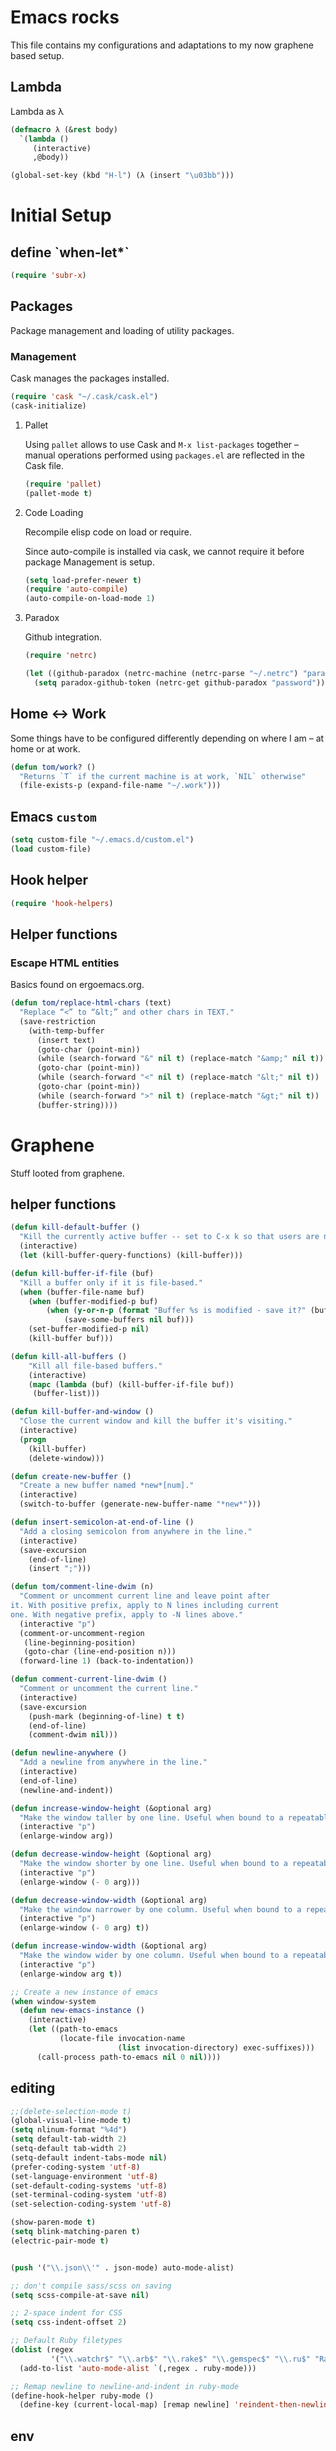 * Emacs rocks

This file contains my configurations and adaptations to
my now graphene based setup.

** Lambda

Lambda as λ

#+BEGIN_SRC emacs-lisp
  (defmacro λ (&rest body)
    `(lambda ()
       (interactive)
       ,@body))

  (global-set-key (kbd "H-l") (λ (insert "\u03bb")))
#+END_SRC

* Initial Setup
** define `when-let*`
#+BEGIN_SRC emacs-lisp
(require 'subr-x)
#+END_SRC
** Packages

 Package management and loading of utility packages.

*** Management

 Cask manages the packages installed.

 #+BEGIN_SRC emacs-lisp
   (require 'cask "~/.cask/cask.el")
   (cask-initialize)
 #+END_SRC

**** Pallet

 Using =pallet= allows to use Cask and =M-x list-packages= together --
 manual operations performed using =packages.el= are reflected in the
 Cask file.

 #+BEGIN_SRC emacs-lisp
 (require 'pallet)
 (pallet-mode t)
 #+END_SRC

**** Code Loading

 Recompile elisp code on load or require.

 Since auto-compile is installed via cask, we cannot require it before
 package Management is setup.

 #+BEGIN_SRC emacs-lisp
   (setq load-prefer-newer t)
   (require 'auto-compile)
   (auto-compile-on-load-mode 1)
 #+END_SRC

**** Paradox

 Github integration.

 #+BEGIN_SRC emacs-lisp
   (require 'netrc)

   (let ((github-paradox (netrc-machine (netrc-parse "~/.netrc") "paradox")))
     (setq paradox-github-token (netrc-get github-paradox "password")))
 #+END_SRC
** Home <-> Work

 Some things have to be configured differently depending on where I am -- at home or at work.

 #+BEGIN_SRC emacs-lisp
   (defun tom/work? ()
     "Returns `T` if the current machine is at work, `NIL` otherwise"
     (file-exists-p (expand-file-name "~/.work")))
 #+END_SRC

** Emacs =custom=

 #+BEGIN_SRC emacs-lisp
   (setq custom-file "~/.emacs.d/custom.el")
   (load custom-file)
 #+END_SRC

** Hook helper
#+BEGIN_SRC emacs-lisp
  (require 'hook-helpers)
#+END_SRC
** Helper functions
*** Escape HTML entities

 Basics found on ergoemacs.org.

 #+BEGIN_SRC emacs-lisp
   (defun tom/replace-html-chars (text)
     "Replace “<” to “&lt;” and other chars in TEXT."
     (save-restriction      
       (with-temp-buffer
         (insert text)
         (goto-char (point-min))
         (while (search-forward "&" nil t) (replace-match "&amp;" nil t))
         (goto-char (point-min))
         (while (search-forward "<" nil t) (replace-match "&lt;" nil t))
         (goto-char (point-min))
         (while (search-forward ">" nil t) (replace-match "&gt;" nil t))
         (buffer-string))))
 #+END_SRC

* Graphene

Stuff looted from graphene.
** helper functions
#+BEGIN_SRC emacs-lisp
  (defun kill-default-buffer ()
    "Kill the currently active buffer -- set to C-x k so that users are not asked which buffer they want to kill."
    (interactive)
    (let (kill-buffer-query-functions) (kill-buffer)))

  (defun kill-buffer-if-file (buf)
    "Kill a buffer only if it is file-based."
    (when (buffer-file-name buf)
      (when (buffer-modified-p buf)
          (when (y-or-n-p (format "Buffer %s is modified - save it?" (buffer-name buf)))
              (save-some-buffers nil buf)))
      (set-buffer-modified-p nil)
      (kill-buffer buf)))

  (defun kill-all-buffers ()
      "Kill all file-based buffers."
      (interactive)
      (mapc (lambda (buf) (kill-buffer-if-file buf))
       (buffer-list)))

  (defun kill-buffer-and-window ()
    "Close the current window and kill the buffer it's visiting."
    (interactive)
    (progn
      (kill-buffer)
      (delete-window)))

  (defun create-new-buffer ()
    "Create a new buffer named *new*[num]."
    (interactive)
    (switch-to-buffer (generate-new-buffer-name "*new*")))

  (defun insert-semicolon-at-end-of-line ()
    "Add a closing semicolon from anywhere in the line."
    (interactive)
    (save-excursion
      (end-of-line)
      (insert ";")))

  (defun tom/comment-line-dwim (n)
    "Comment or uncomment current line and leave point after
  it. With positive prefix, apply to N lines including current
  one. With negative prefix, apply to -N lines above."
    (interactive "p")
    (comment-or-uncomment-region
     (line-beginning-position)
     (goto-char (line-end-position n)))
    (forward-line 1) (back-to-indentation))

  (defun comment-current-line-dwim ()
    "Comment or uncomment the current line."
    (interactive)
    (save-excursion
      (push-mark (beginning-of-line) t t)
      (end-of-line)
      (comment-dwim nil)))

  (defun newline-anywhere ()
    "Add a newline from anywhere in the line."
    (interactive)
    (end-of-line)
    (newline-and-indent))

  (defun increase-window-height (&optional arg)
    "Make the window taller by one line. Useful when bound to a repeatable key combination."
    (interactive "p")
    (enlarge-window arg))

  (defun decrease-window-height (&optional arg)
    "Make the window shorter by one line. Useful when bound to a repeatable key combination."
    (interactive "p")
    (enlarge-window (- 0 arg)))

  (defun decrease-window-width (&optional arg)
    "Make the window narrower by one column. Useful when bound to a repeatable key combination."
    (interactive "p")
    (enlarge-window (- 0 arg) t))

  (defun increase-window-width (&optional arg)
    "Make the window wider by one column. Useful when bound to a repeatable key combination."
    (interactive "p")
    (enlarge-window arg t))

  ;; Create a new instance of emacs
  (when window-system
    (defun new-emacs-instance ()
      (interactive)
      (let ((path-to-emacs
             (locate-file invocation-name
                          (list invocation-directory) exec-suffixes)))
        (call-process path-to-emacs nil 0 nil))))

#+END_SRC
** editing

#+BEGIN_SRC emacs-lisp
  ;;(delete-selection-mode t)
  (global-visual-line-mode t)
  (setq nlinum-format "%4d")
  (setq default-tab-width 2)
  (setq-default tab-width 2)
  (setq-default indent-tabs-mode nil)
  (prefer-coding-system 'utf-8)
  (set-language-environment 'utf-8)
  (set-default-coding-systems 'utf-8)
  (set-terminal-coding-system 'utf-8)
  (set-selection-coding-system 'utf-8)

  (show-paren-mode t)
  (setq blink-matching-paren t)
  (electric-pair-mode t)


  (push '("\\.json\\'" . json-mode) auto-mode-alist)

  ;; don't compile sass/scss on saving
  (setq scss-compile-at-save nil)

  ;; 2-space indent for CSS
  (setq css-indent-offset 2)

  ;; Default Ruby filetypes
  (dolist (regex
           '("\\.watchr$" "\\.arb$" "\\.rake$" "\\.gemspec$" "\\.ru$" "Rakefile$" "Gemfile$" "Capfile$" "Guardfile$" "Rakefile$" "Cheffile$" "Vagrantfile$"))
    (add-to-list 'auto-mode-alist `(,regex . ruby-mode)))

  ;; Remap newline to newline-and-indent in ruby-mode
  (define-hook-helper ruby-mode ()
    (define-key (current-local-map) [remap newline] 'reindent-then-newline-and-indent))

#+END_SRC
** env
#+BEGIN_SRC emacs-lisp
  (require 'ivy)
  (require 'all-the-icons-ivy)
  (require 'swiper)
  (require 'counsel)
  (require 'counsel-projectile)

  (global-set-key "\C-s" 'swiper)

  (ivy-mode 1)
  (setq ivy-use-virtual-buffers t)
  (setq enable-recursive-minibuffers t)
  (setq ivy-re-builders-alist '((swiper . ivy--regex-plus) (t . ivy--regex-fuzzy)))
  (global-set-key (kbd "C-c C-r") 'ivy-resume)
  (global-set-key (kbd "<f6>") 'ivy-resume)
  (setq inhibit-startup-message t
        color-theme-is-global t
        uniquify-buffer-name-style 'forward
        backup-directory-alist `((".*" . ,temporary-file-directory))
        auto-save-file-name-transforms `((".*" ,temporary-file-directory t)))

  (global-set-key (kbd "M-x") 'counsel-M-x)
  (global-set-key (kbd "C-x C-f") 'counsel-find-file)
  (global-set-key (kbd "<f1> f") 'counsel-describe-function)
  (global-set-key (kbd "<f1> v") 'counsel-describe-variable)
  (global-set-key (kbd "<f1> l") 'counsel-find-library)
  (global-set-key (kbd "<f2> i") 'counsel-info-lookup-symbol)
  (global-set-key (kbd "<f2> u") 'counsel-unicode-char)
  (global-set-key (kbd "C-c g") 'counsel-git)
  (global-set-key (kbd "C-c j") 'counsel-git-grep)
  (global-set-key (kbd "C-c k") 'counsel-ag)
  (global-set-key (kbd "C-x l") 'counsel-locate)
  (global-set-key (kbd "C-S-o") 'counsel-rhythmbox)
  (define-key minibuffer-local-map (kbd "C-r") 'counsel-minibuffer-history)
  (define-key ivy-mode-map (kbd "C-x b") 'persp-switch-to-buffer)
  (fset 'yes-or-no-p 'y-or-n-p)

  (require 'uniquify)
  (setq uniquify-buffer-name-style 'forward)

  (global-auto-revert-mode t)

  (put 'autopair-newline 'disabled nil)
  (put 'upcase-region 'disabled nil)
  (put 'downcase-region 'disabled nil)
  (put 'narrow-to-region 'disabled nil)
  (require 'lv)

  (defun ivy-display-function-lv (text)
    (let ((lv-force-update t))
      (lv-message
       (if (string-match "\\`\n" text)
           (substring text 1)
         text))))
  (all-the-icons-ivy-setup)
#+END_SRC
** keys
#+BEGIN_SRC emacs-lisp

(global-set-key (kbd "C-x k")
                'kill-default-buffer)
(global-set-key (kbd "C-x C-k")
                'kill-buffer-and-window)
(global-set-key (kbd "C-c N")
                'new-emacs-instance)
(global-set-key (kbd "C-;")
                'insert-semicolon-at-end-of-line)
(global-set-key (kbd "C-<return>")
                'newline-anywhere)
(global-set-key (kbd "M-C-;")
                'tom/comment-line-dwim)
(global-set-key (kbd "C->")
                'increase-window-height)
(global-set-key (kbd "C-<")
                'decrease-window-height)
(global-set-key (kbd "C-,")
                'decrease-window-width)
(global-set-key (kbd "C-.")
                'increase-window-width)
(global-set-key (kbd "M-x")
                'smex)
(global-set-key (kbd "M-X")
                'smex-major-mode-commands)
(global-set-key (kbd "C-c s")
                'sr-speedbar-select-window)

#+END_SRC
** look
#+BEGIN_SRC emacs-lisp
  ;; Work around Emacs frame sizing bug when line-spacing
  ;; is non-zero, which impacts e.g. grizzl.
  (setq redisplay-dont-pause t)
#+END_SRC
* Global stuff
** Single frame execution
#+BEGIN_SRC emacs-lisp
  (require 'fullframe)
#+END_SRC



** Key bindings
   :PROPERTIES:
   :ID:       b186cad4-7355-4c52-a1a2-21f52a49aa5f
   :END:
 - Meta-Pause will delete the current frame
 - use f2 as tool-bar toggle (analog to f1 for menu-bar-mode)
#+BEGIN_SRC emacs-lisp
  (global-set-key (kbd "M-<pause>") 'delete-frame)
  (global-set-key (kbd "<f1>") 'menu-bar-mode)
  (global-set-key (kbd "<f2>") 'tool-bar-mode)
  (global-set-key (kbd "<f5>") 'flyspell-mode)
  (global-set-key (kbd "<f6>") 'flyspell-prog-mode)
  (global-set-key (kbd "<f9>") 'flymake-mode)
#+END_SRC

*** Window switching/handling
#+BEGIN_SRC emacs-lisp
  (global-set-key
   (kbd "H-o")
   (defhydra hydra-window (:color amaranth)
     "window"
     ("h" windmove-left)
     ("j" windmove-down)
     ("k" windmove-up)
     ("l" windmove-right)
     ("V" (lambda ()
            (interactive)
            (split-window-right)
            (windmove-right))
      "vert")
     ("X" (lambda ()
            (interactive)
            (split-window-below)
            (windmove-down))
      "horz")
     (">" enlarge-window-horizontally)
     ("<" shrink-window-horizontally)
     ("v" shrink-window)
     ("^" enlarge-window)
     ("t" transpose-frame "'")
     ("o" delete-other-windows "one" :color blue)
     ("a" ace-window "ace")
     ("s" ace-swap-window "swap")
     ("d" ace-delete-window "del")
     ("i" ace-maximize-window "ace-one" :color blue)
     ("b" ido-switch-buffer "buf")
     ("m" headlong-bookmark-jump "bmk")
     ("q" nil "cancel")))
#+END_SRC 
*** launcher map 

Launch seldom used emacs tools via C-x l <KEY>.

Inspired/copied from endless parentheses blog

#+BEGIN_SRC emacs-lisp
  (global-set-key
   (kbd "H-L")
   (defhydra hydra-launch (:color blue :timeout 3)
     "launch"
     ("c" calc "calc")
     ("g" git-timemachine "git timemachine")
     ("d" ediff-buffers "ediff")
     ("f" find-dired "find")
     ("r" tom/projectile-ranger)
     ("G" rgrep "grep")
     ("h" man "man")
     ("p" paradox-list-packages "packages")
     ("s" tom/eshell "shell")
     ("t" proced "proced")
     ))

#+END_SRC

*** hjkl-navigation
#+BEGIN_SRC emacs-lisp
  (global-set-key
   (kbd "H-V")
   (defhydra hydra-vim-navi (:color red)
     "navigate"
     ("h" backward-char "left")
     ("j" next-line "down")
     ("k" previous-line "up")
     ("l" forward-char "right")))
#+END_SRC
*** Toggle states

#+BEGIN_SRC emacs-lisp
  (global-set-key
   (kbd "H-t")
   (defhydra hydra-toggle (:color red :timeout 3)
     "toggle"
     ("c" column-number-mode "col-nums")
     ("d" toggle-debug-on-error "debug on error")
     ("f" auto-fill-mode "auto fill")
     ("l" display-line-numbers-mode "show line numbers")
     ("L" toggle-truncate-lines "truncate lines")
     ("g" golden-ratio-mode "1.61803")
     ("q" toggle-debug-on-quit "debug on quit")
     ("n" narrow-or-widen-dwim "narrow")
     ("b" tom/ob-confirm-toggle "babel confirmation")))

#+END_SRC

**** Narrowing

#+BEGIN_SRC emacs-lisp
  (setq narrow-to-defun-include-comments t)
  (defun narrow-or-widen-dwim (p)
    "If the buffer is narrowed, it widens. Otherwise, it narrows intelligently.
  Intelligently means: region, org-src-block, org-subtree, or defun,
  whichever applies first.
  Narrowing to org-src-block actually calls `org-edit-src-code'.

  With prefix P, don't widen, just narrow even if buffer is already
  narrowed."
    (interactive "P")
    (declare (interactive-only))
    (cond ((and (buffer-narrowed-p) (not p)) (widen))
          ((region-active-p)
           (narrow-to-region (region-beginning) (region-end)))
          ((derived-mode-p 'org-mode)
           ;; `org-edit-src-code' is not a real narrowing command.
           ;; Remove this first conditional if you don't want it.
           (cond ((org-in-src-block-p)
                  (org-edit-src-code)
                  (delete-other-windows))
                 ((org-at-block-p)
                  (org-narrow-to-block))
                 (t (org-narrow-to-subtree))))
          (t (narrow-to-defun))))
#+END_SRC

*** Rectangle
#+BEGIN_SRC emacs-lisp
  (defun tom/rec-ex-point-mark ()
    (interactive)
    (if rectangle-mark-mode
        (exchange-point-and-mark)
      (let ((mk (mark)))
        (rectangle-mark-mode 1)
        (goto-char mk))))

  (global-set-key
   (kbd "H-C-r")
   (defhydra hydra-rectangle (:color amaranth
                              :body-pre (rectangle-mark-mode 1)
                              :post (deactivate-mark))
     "
    ^_k_^     _d_elete    _s_tring
  _h_   _l_   _o_k        _y_ank
    ^_j_^     _n_ew-copy  _r_eset
  ^^^^        _e_xchange  _u_ndo
  ^^^^        ^ ^         _p_aste
  "
     ("h" backward-char nil)
     ("l" forward-char nil)
     ("k" previous-line nil)
     ("j" next-line nil)
     ("e" tom/rec-ex-point-mark nil)
     ("n" copy-rectangle-as-kill nil)
     ("d" delete-rectangle nil)
     ("r" (if (region-active-p)
              (deactivate-mark)
            (rectangle-mark-mode 1)) nil)
     ("y" yank-rectangle nil)
     ("u" undo nil)
     ("s" string-rectangle nil)
     ("p" kill-rectangle nil)
     ("o" nil nil)))
#+END_SRC
*** Code Folding
#+BEGIN_SRC emacs-lisp
  (vimish-fold-global-mode 1)
  (global-set-key
   (kbd "H-C-f")
   (defhydra hydra-folding (:color red)
     "
      _o_pen fold   open _a_ll folds    
      _c_lose fold  _r_efold    
      "
     ("o" vimish-fold-unfold)
     ("c" vimish-fold)
     ("a" vimish-fold-unfold-all)
     ("r" vimish-fold-refold)
     ("y" vimish-fold-avy)))
#+END_SRC
** Undo as tree

#+BEGIN_SRC emacs-lisp
  (global-undo-tree-mode)
#+END_SRC
** yasnippet Setup

   A few variables to be used in snippets.
#+BEGIN_SRC emacs-lisp
  (setq fb-author "tregner")
#+END_SRC
#+BEGIN_SRC emacs-lisp
  (require 'yasnippet)
  (require 'warnings)
  (yas-reload-all)
  (add-to-list 'warning-suppress-types '(yasnippet backquote-change))
#+END_SRC
** Sticky window
#+BEGIN_SRC emacs-lisp
  (require 'popwin)
  (popwin-mode 1)
  ;; (pop popwin:special-display-config)
  (push '("*Flycheck error messages*" :height 0.1 :noselect t :position bottom) popwin:special-display-config)
  (push '("\*GEBEN<.*> output\*" :regexp t :position left :width 0.3 :stick t :dedicated t) popwin:special-display-config)
#+END_SRC
#+BEGIN_SRC emacs-lisp
  (defun tom/sticky-window (name)
    "Make the window NAME sticky."
    (let ((curr-win (car (get-buffer-window-list name))))
      (set-window-buffer curr-win (get-buffer name))
      (set-window-dedicated-p curr-win t)))
#+END_SRC

** Projects
I use ~projectile~ to manage my projects.

#+BEGIN_SRC emacs-lisp
(require 'projectile)
(projectile-global-mode)
(define-key projectile-mode-map (kbd "C-c p") 'projectile-command-map)
#+END_SRC
*** Completion

Use ivy/counsel for Completion
#+BEGIN_SRC emacs-lisp
(counsel-projectile-mode 1)
(setq projectile-completion-system 'ivy)
#+END_SRC
*** keep project todos in org-mode file(s)
#+BEGIN_SRC emacs-lisp
  (require 'org-projectile)
  (setq org-projectile-projects-file
        (concat tom/--emacs-dir "/projects_todos.org"))
  (push (org-projectile-project-todo-entry) org-capture-templates)
  (setq org-agenda-files (append org-agenda-files (org-projectile-todo-files)))
  (global-set-key (kbd "C-c c") 'org-capture)
  (global-set-key (kbd "C-c n p") 'org-projectile-project-todo-completing-read)
#+END_SRC
** perspectives
#+BEGIN_SRC emacs-lisp
  (defvar tom/workspaces-last-persp nil
    "A variable that contains the last accessed perspective")

  (defun tom/workspace-exists-p (name)
    "Returns t if NAME is the name of an existing workspace."
    (when (symbolp name)
      (setq name (symbol-name name)))
    (unless (stringp name)
      (error "Expected a string, got a %s" (type-of name)))
    (member name (persp-names-current-frame-fast-ordered)))

  (defun tom/workspace-switch-last ()
    "Switches to the last workspace"
    (interactive)
    (if (tom/workspace-exists-p tom/workspaces-last-persp)
        (persp-switch tom/workspaces-last-persp)
      (error "No previous workspace.")))

  (defun tom/workspace-switch-project ()
    (interactive)
    (ivy-read "Switch to Project Perspective: "
              (if (projectile-project-p)
                  (cons (abbreviate-file-name (projectile-project-root))
                        (projectile-relevant-known-projects))
                projectile-known-projects)
              :action (lambda (project)
                        (let ((-buff (current-buffer)))
                          (persp-switch "none")
                          (let ((projectile-completion-system 'ivy))
                            (projectile-switch-project-by-name project)
                            (persp-switch (file-name-nondirectory (directory-file-name project)))
                            (persp-remove-buffer -buff))))))

  (require 'persp-mode)
  (with-eval-after-load "persp-mode-projectile-bridge-autoloads"
    (add-hook 'persp-mode-projectile-bridge-mode-hook
              #'(lambda ()
                  (if persp-mode-projectile-bridge-mode
                      (persp-mode-projectile-bridge-find-perspectives-for-all-buffers)
                    (persp-mode-projectile-bridge-kill-perspectives))))
    (add-hook 'after-init-hook
              #'(lambda ()
                  (persp-mode-projectile-bridge-mode 1))
              t))
  (defmacro with-perspective (name &rest body)
    "Switch to the perspective given by NAME while evaluating BODY."
    (declare (indent 1))
    (let ((old (cl-gensym)))
      `(progn
         (let ((,old (when (get-current-persp) (persp-name (get-current-persp))))
               (last-persp-cache persp-last-persp-name))
           (unwind-protect
               (progn
                 (persp-switch ,name)
                 ,@body)
             (when ,old (persp-switch ,old)))
           (setq persp-last-persp-name last-persp-cache)))))
  (setq wg-morph-on nil
        persp-autokill-buffer-on-remove 'kill
        persp-nil-name "nil"
        persp-nil-hidden t
        persp-auto-save-fname "autosave"
        persp-auto-resume-time 1
        persp-auto-save-opt 1
        persp-save-dir (concat tom/--emacs-dir "/workspaces/"))

  (defun tom/workspaces*track-last-persp (switch-fun &rest args)
    (let ((before-persp (safe-persp-name (get-current-persp)))
          (after-persp (apply switch-fun args)))
      (when (not (string= before-persp after-persp))
        (setq tom/workspaces-last-persp before-persp))))

  (advice-add #'persp-switch :around #'tom/workspaces*track-last-persp)

  (global-set-key (kbd "H-P")
                  (defhydra hydra-persp (:color red :timeout 3)
                    "Perspective"
                    ("d" tom/workspace-switch-project "Switch dired")
                    ("s" (call-interactively 'persp-switch) "Switch/Create")
                    ("m" (call-interactively 'persp-set-buffer) "Move buffer")
                    ("n" persp-next "Next Perspective")
                    ("p" persp-prev "Previous Perspective")
                    ("i" projectile-invalidate-cache "Invalidate file cache")
                    ("q" nil "Quit")))



#+END_SRC
** Tramp Setup
#+BEGIN_SRC emacs-lisp
  (setq tramp-shell-prompt-pattern "\\(?:^\\| \\)[^]#$%>❯\n]*#?[]#$%>❯] *\\(\\[[0-9;]*[a-zA-Z] *\\)*")
#+END_SRC
* GPG setup

GPG is handled almost transparently in emacs nowadays; this setup
helps for remote sessions.

<wgreenhouse> tomterl: this assumes emacsclient/emacs --daemon are      [15:35]
    invoked from a shell that is properly setting GPG_AGENT_INFO
    already
<wgreenhouse> but according to documentation, GPG_TTY needs to be
    adjusted for each terminal
> wgreenhouse: thanks -- should be the case, I'll make a note
<taylanub> "arc4random_uniform(9000) + 1000" should give me a good      [15:36]
    4-digit random number, right ?
<wgreenhouse> tomterl: also, I really don't like it because it will     [15:38]
    screw up DISPLAY for any jobs started from the gui emacsclient
    when I am back at that machine
> wgreenhouse: Yepp - we see, when I have the time to tackle gpg,       [15:39]
    maybe I find a cleaner solution
<baboon`> how can I call several functions over a single selection
    without re-selecting between each


(defun tom/kludge-gpg-agent (frame)
  (unless (display-graphic-p)
    (setenv "DISPLAY" nil)
    (setenv "GPG_TTY" (terminal-name frame))))

(add-hook 'after-make-frame-functions 'wg/kludge-gpg-agent)

* Emacs shell

I use =vim= and =htop=, so let's add those to =eshell-visual-commands=. 

#+BEGIN_SRC emacs-lisp
  (require 'eshell)
  (require 'em-term)
  (require 'em-smart)
  (setq eshell-where-to-jump 'begin)
  (setq eshell-review-quick-commands nil)
  (setq eshell-smart-space-goes-to-end t)

  (add-to-list 'eshell-visual-commands "htop")
  (add-to-list 'eshell-visual-commands "vim")
  (add-hook 'eshell-mode-hook 'eshell-smart-initialize)
  (setq eshell-prompt-regexp "^[^#$]*[#$] ")
  (defvar tom/shellframe nil)
  (add-to-list 'frame-inherited-parameters 'alpha)

  (defun tom/eshell ()
    "Start or switch to an eshell specific to the current
        projectile project, or the global '*eshell*' if not in a
        project"
    (interactive)
    (let ((pers (get-current-persp))
          (proj (if (projectile-project-p) (projectile-project-root))))
      (unless
          (and tom/shellframe (framep tom/shellframe) (frame-live-p tom/shellframe))
        (setq tom/shellframe (make-frame)))
      (select-frame tom/shellframe)
      (raise-frame)
      (if proj
          (let* ((-project (projectile-default-project-name proj))
                 (eshell-buffer-name (concat "* " -project " eshell *")))
            (if pers (persp-switch (persp-name pers)))
            (cd proj)
            (if (buffer-live-p (get-buffer eshell-buffer-name))
                (switch-to-buffer eshell-buffer-name)
              (eshell)))
        (eshell))))

  (defun tom/short-path (p-lst &optional len)
    (let ((len (or len 3))
          (path (if (listp p-lst) p-lst (split-string p-lst "/"))))
      (if (> (length path) len)
          (concat
           (mapconcat (lambda (elm) (if (zerop (length elm)) ""
                                      (substring elm 0 1)))
                      (butlast path len)
                      "/")
           "/"
           (mapconcat (lambda (elm) elm)
                      (last path len)
                      "/"))
        (mapconcat (lambda (elm) elm)
                   path
                   "/"))))

#+END_SRC

** ~eshell~ prompt
#+BEGIN_SRC emacs-lisp
  (defun eshell/ef (fname-regexp &rest dir) (ef fname-regexp default-directory))

  ;;; ---- path manipulation

  (defun pwd-repl-home (pwd)
    (interactive)
    (let* ((home (expand-file-name (getenv "HOME")))
           (home-len (length home)))
      (if (and
           (>= (length pwd) home-len)
           (equal home (substring pwd 0 home-len)))
          (concat "~" (substring pwd home-len))
        pwd)))

  (defun curr-dir-git-branch-string (pwd)
    "Returns current git branch as a string, or the empty string if
  PWD is not in a git repo (or the git command is not found)."
    (interactive)
    (when (and (eshell-search-path "git")
               (locate-dominating-file pwd ".git"))
      (let ((git-output (shell-command-to-string (concat "cd " pwd " && git branch | grep '\\*' | sed -e 's/^\\* //'"))))
        (propertize (concat "["
                (if (> (length git-output) 0)
                    (substring git-output 0 -1)
                  "(no branch)")
                "]") 'face `(:foreground "darkgreen"))
        )))

  (setq eshell-prompt-function
        (lambda ()
          (concat
           (propertize
            (tom/short-path (pwd-repl-home (eshell/pwd)))
            'face `(:foreground "darkorange"))
           (or (curr-dir-git-branch-string (eshell/pwd)))
           (propertize "$ " 'face 'default))))

  (setq eshell-highlight-prompt nil)
#+END_SRC
* Completion

I use ~company-mode~ as completion system. For most languages I use
the newer GNU global -- with pygmentize backend -- to provide tags for
code traversal and (additional) completion.

** Configure ~company-mode~

Use ~company-mode~ globally.

I live in a case sensitive world, so don't alter the case of
completions, but provide completions without regard for the case fo
the stuff I entered.

#+BEGIN_SRC emacs-lisp
                                          ;(global-auto-complete-mode -1)
  (require 'company)
  (add-hook 'after-init-hook 'global-company-mode)
  (setq company-dabbrev-downcase nil
        company-dabbrev-ignore-case t)
  (eval-after-load 'company
    '(define-key company-active-map (kbd "C-c h") #'company-quickhelp-manual-begin))
#+END_SRC
*** Key bindings

Fasten seat belts, we enter hyper space...

#+BEGIN_SRC emacs-lisp
  (global-set-key (kbd "H-SPC") 'company-complete)
#+END_SRC

** company-box
#+BEGIN_SRC emacs-lisp
  (require 'company-box)
  (add-hook 'company-mode-hook 'company-box-mode)
#+END_SRC
** GNU global

#+BEGIN_SRC emacs-lisp
(defun gtags-root-dir ()
    "Returns GTAGS root directory or nil if doesn't exist."
    (with-temp-buffer
      (if (zerop (call-process "global" nil t nil "-pr"))
          (buffer-substring (point-min) (1- (point-max)))
        nil)))

(defun gtags-update ()
    "Make GTAGS incremental update"
    (call-process "global" nil nil nil "-u"))

(defun gtags-root-dir ()
    "Returns GTAGS root directory or nil if doesn't exist."
    (with-temp-buffer
      (if (zerop (call-process "global" nil t nil "-pr"))
          (buffer-substring (point-min) (1- (point-max)))
        nil)))

(defun gtags-update-single(filename)  
      "Update Gtags database for changes in a single file"
      (interactive)
      (start-process "update-gtags" "update-gtags" "bash" "-c" (concat "cd " (gtags-root-dir) " ; gtags --single-update " filename )))

(defun gtags-update-current-file()
      (interactive)
      (defvar filename)
      (setq filename (replace-regexp-in-string (gtags-root-dir) "." (buffer-file-name (current-buffer))))
      (gtags-update-single filename)
      (message "Gtags updated for %s" filename))

(defun gtags-update-hook()
      "Update GTAGS file incrementally upon saving a file"
      (when (and (boundp 'ggtags-mode) ggtags-mode)
        (when (gtags-root-dir)
          (gtags-update-current-file))))

(add-hook 'after-save-hook 'gtags-update-hook)
#+END_SRC
* Projects
** projectile

Use projectile automatically.

#+BEGIN_SRC emacs-lisp
  (define-hook-helper prog-mode ()
    (progn (require 'dash)(projectile-mode 1)))
#+END_SRC 

Ignore .git, and especially those in base/includes which are always to
be treated as part of the project by projectile.

Marking the root of a project are only 

- ~RoboFile.php~ for php-projects
- ~manifest.json~ for node/foxx applications (javascript)
- ~.projectile~ as manually added mark for other project types

#+BEGIN_SRC emacs-lisp
    (require 'projectile)
    (defun tom/projectile-ranger ()
      "Open `ranger' at the root of the project."
      (interactive)
      (golden-ratio-mode -1)
      (ranger (projectile-project-root)))
    (add-to-list 'projectile-globally-ignored-directories ".git")
    (add-to-list 'projectile-globally-ignored-directories "base/.git")
    (add-to-list 'projectile-globally-ignored-directories "includes/.git")
    (add-to-list 'projectile-globally-ignored-directories ".cask")
    (add-to-list 'projectile-project-root-files "RoboFile.php")
    (add-to-list 'projectile-project-root-files "manifest.json")
    (add-to-list 'projectile-project-root-files ".projectile")
    (setq projectile-project-root-files-functions '(projectile-root-top-down))

    (setq projectile-find-dir-includes-top-level t)
    (setq projectile-indexing-method 'native)
    (setq projectile-enable-caching t)

#+END_SRC
*** Perspectives
#+BEGIN_SRC emacs-lisp
(when (not (fboundp 'make-variable-frame-local))
  (defun make-variable-frame-local (variable) variable))
(persp-mode)
#+END_SRC
*** Keys
#+BEGIN_SRC emacs-lisp
  (global-set-key (kbd "H-p") 'projectile-commander)

#+END_SRC

* Appearance
** Font

#+BEGIN_SRC emacs-lisp
  (defvar tom/default-font "Courier Prime Code-9"
    "The font to use under normal circumstances")
  (unless (tom/work?)
    (setq tom/default-font "Courier Prime Code-11"))
  (defvar tom/fallback-font "-Free-Symbola-normal-normal-semicondensed-*-12-*-*-*-*-0-iso10646-1"
    "Font to use, if the default font misses a glyph.")

  (setq default-frame-alist `((font . ,tom/default-font)))

  (set-fontset-font "fontset-default" '(#x10000 . #x1ffff) tom/fallback-font)
#+END_SRC 

*** icons-in-terminal integration
#+BEGIN_SRC emacs-lisp
  (add-to-list 'load-path "~/.local/share/icons-in-terminal/")
  (require 'icons-in-terminal)
#+END_SRC
** Fontlock et.al.
   :PROPERTIES:
   :ID:       7edcd500-dcee-4484-9f44-9a65a3f29c71
   :END:

#+BEGIN_SRC emacs-lisp
  (global-font-lock-mode 1)
  (global-hl-line-mode -1)
  (line-number-mode 1)
  (column-number-mode 1)
  (setq mouse-buffer-menu-mode-mult 1)
  (setq ranger-show-literal nil)
#+END_SRC

** Scrollbar
   :PROPERTIES:
   :ID:       88e6ec5b-6aa6-4e18-b25e-7b2756d0918f
   :END:

#+BEGIN_SRC emacs-lisp
  (when (fboundp 'scroll-bar-mode)
    (scroll-bar-mode -1))
#+END_SRC

** Menu and Toolbar

#+BEGIN_SRC emacs-lisp
  (when (fboundp tool-bar-mode)
    (tool-bar-mode -1))
  (when (fboundp menu-bar-mode)
    (menu-bar-mode -1))
#+END_SRC

** Color Theme
   :PROPERTIES:
   :ID:       eb979d64-dc35-4bdd-879c-9a73408096f2
   :END:
#+BEGIN_SRC emacs-lisp
  (load-theme 'darktooth t)
#+END_SRC

*** Adapt company-mode
#+BEGIN_SRC emacs-lisp
  (require 'color)

  (let ((bg (face-attribute 'default :background))
        (fg (face-attribute 'default :foreground)))
    (custom-set-faces
     `(company-tooltip ((t (:inherit default :background ,(color-lighten-name bg 20)))))
     `(company-scrollbar-bg ((t (:background ,(color-lighten-name bg 12)))))
     `(company-scrollbar-fg ((t (:background ,(color-lighten-name bg 2)))))
     `(company-tooltip-selection ((t (:inherit default :foreground ,(color-lighten-name bg 12) :background ,(color-lighten-name fg 20)))))
     `(company-tooltip-common ((t (:inherit default :background ,(color-lighten-name bg 12) :foreground ,(color-lighten-name fg 20)))))))
#+END_SRC
** TreeView

*** Show nice(?) icons

#+BEGIN_SRC emacs-lisp
(setq tree-widget-image-enable 1)
#+END_SRC

** Colors on terminals

#+BEGIN_SRC emacs-lisp
(require 'color-theme-approximate)
#+END_SRC

** Highlight uncommited changes
Show uncomitted changes in the fringe.
#+BEGIN_SRC emacs-lisp
  (require 'diff-hl)
  (global-diff-hl-mode)
  (add-hook 'magit-post-refresh-hook 'diff-hl-magit-post-refresh)
#+END_SRC
** Whitespace visualization

I find it unnecessary to mark normal spaces, but to visualize tab
characters and newlines is a possible lifesaver.

# +BEGIN_SRC emacs-lisp
  (setq whitespace-display-mappings
        '(
          (newline-mark 10 [8629 10])
          (tab-mark 9 [8677 9] [92 9])
          ))

  (setq whitespace-style '(face tabs newline tab-mark newline-mark))
  (add-hook 'prog-mode-hook 'whitespace-mode)
  (add-hook 'text-mode-hook 'whitespace-mode)
# +END_SRC

** Hide the mode line

This is interesting for presentations (e.g.).

#+BEGIN_SRC emacs-lisp
(defvar-local hidden-mode-line-mode nil)
(defvar-local hide-mode-line nil)

(define-minor-mode hidden-mode-line-mode
  "Minor mode to hide the mode-line in the current buffer."
  :init-value nil
  :global nil
  :variable hidden-mode-line-mode
  :group 'editing-basics
  (if hidden-mode-line-mode
      (setq hide-mode-line mode-line-format
            mode-line-format nil)
    (setq mode-line-format hide-mode-line
          hide-mode-line nil))
  (force-mode-line-update)
  ;; Apparently force-mode-line-update is not always enough to
  ;; redisplay the mode-line
  (redraw-display)
  (when (and (called-interactively-p 'interactive)
             hidden-mode-line-mode)
    (run-with-idle-timer
     0 nil 'message
     (concat "Hidden Mode Line Mode enabled.  "
             "Use M-x hidden-mode-line-mode to make the mode-line appear."))))
#+END_SRC

** Minimap

This is a birds eye view of the current buffer.

#+BEGIN_SRC emacs-lisp
  (global-set-key (kbd "H-M") 'minimap-mode)
  
#+END_SRC

** Fringe
#+BEGIN_SRC emacs-lisp
(fringe-mode (cons 16  8))
#+END_SRC

** Frametitle
#+BEGIN_SRC emacs-lisp
  (setq frame-title-format
        '(""
          (:eval
           (let ((project-name (projectile-project-name)))
             (if (not (string= "-" project-name))
                 project-name
               invocation-name)))
          ""
          (:eval
           (if (buffer-file-name)
               (concat ": " (tom/short-path (abbreviate-file-name (buffer-file-name)) 1))
             ": %b"))))

  (define-hook-helper focus-out ()
    (set-frame-parameter (selected-frame)
                         'title (let ((project-name (projectile-project-name)))
                                  (if (not (string= "-" project-name))
                                      project-name
                                    invocation-name))))
  (define-hook-helper focus-in ()
    (set-frame-parameter (selected-frame)
                         'title nil))
#+END_SRC
** Dashboard

#+BEGIN_SRC emacs-lisp
  (setq dashboard-items '((projects . 10)(bookmarks . 10)))
  (dashboard-setup-startup-hook)
#+END_SRC

** coloured parenthesis
#+BEGIN_SRC emacs-lisp
  (require 'rainbow-delimiters)
  (define-hook-helper prog-mode () 
    (rainbow-delimiters-mode 1))
#+END_SRC
** shorten mode names
#+BEGIN_SRC emacs-lisp
  (setq
   cyphejor-rules
   '(:upcase
     ("bookmark"    "→")
     ("buffer"      "β")
     ("diff"        "Δ")
     ("dired"       "δ")
     ("emacs"       "ε")
     ("fundamental" "Ⓕ")
     ("inferior"    "i" :prefix)
     ("interaction" "i" :prefix)
     ("interactive" "i" :prefix)
     ("lisp"        "λ" :postfix)
     ("menu"        "▤" :postfix)
     ("mode"        "")
     ("package"     "↓")
     ("python"      "π")
     ("php"         "Ψ")
     ("shell"       "sh" :postfix)
     ("text"        "ξ")
     ("wdired"      "↯δ")))
  (cyphejor-mode 1)
#+END_SRC
** modeline
#+BEGIN_SRC emacs-lisp
  (doom-modeline-mode 1)
#+END_SRC
** Cursor
Allways find the cursor.
#+BEGIN_SRC emacs-lisp
  (require 'beacon)
  (beacon-mode 1)
#+END_SRC
* org-mode
** Variables
   :PROPERTIES:
   :ID:       d2eb3552-1033-4e26-ad19-f4fb5b92e551
   :END:

*** Basis / Agenda

#+BEGIN_SRC emacs-lisp
  (setq
   org-directory "~/ownCloud/org-mode"
   org-return-follows-link t
   org-src-fontify-natively t
   org-tags-exclude-from-inheritance '("PROJECT")
   org-list-allow-alphabetical nil
   org-agenda-include-inactive-timestamps t
   org-todo-keywords '((sequence "TODO(t)" "ACTIVE(a)" "PAUSED(p)" "BLOCKED(b)" "CANCELED(c)" "DELEGATED(D)" "DONE(d)"))
   org-todo-keyword-faces '(
                            ("TODO" . org-warning)
                            ("ACTIVE" . "yellow")
                            ("PAUSED" . "darkyellow")
                            ("BLOCKED" . "red")
                            ("CANCELED" . (:foreground "#3333cc" :weight bold))
                            ("DELEGATED" . "purple")
                            ("DONE" . "darkgreen")))
#+END_SRC

#+BEGIN_SRC emacs-lisp
  (if (tom/work?)
      (setq org-agenda-files nil
            org-agenda-file-regexp "^\[0-9\]+")
    (setq org-agenda-files (quote ("~/ownCloud/org-mode/todos.org"
                                   "~/ownCloud/org-mode/joocom.org"))))
#+END_SRC
*** owncloud
Use ~org-cladav~ to integrate with an owncloud calendar.

x#+BEGIN_SRC emacs-lisp
  (defvar tom/--org-caldav-dir (expand-file-name "org-caldav" tom/--src-base))
  (add-to-list 'load-path tom/--org-caldav-dir)
  (require 'org-caldav)

  (defvar tom/--owncloud-base "https://muehlenweg.dyndns-home.com/owncloud/remote.php/")
  (setq
   org-caldav-url  (concat tom/--owncloud-base "caldav/calendars/tom")
   org-caldav-calendar-id "orgmode"
   org-caldav-inbox "~/ownCloud/org-mode/incoming.org"
   org-caldav-files (quote ("~/ownCloud/org-mode/todos.org"  "~/ownCloud/org-mode/joocom.org"))
   org-icalendar-timezone "Europe/Berlin")

x#+END_SRC

*** mobileorg for android

#+BEGIN_SRC emacs-lisp
  (setq
   org-mobile-directory (expand-file-name "~/ownCloud/org-mode")
   org-mobile-files (quote (org-agenda-files))
   org-mobile-inbox-for-pull (expand-file-name "~/ownCloud/org-mode/mobileorg.org"))
#+END_SRC

*** Refile

#+BEGIN_SRC emacs-lisp
(setq
    org-refile-targets (quote ((nil :maxlevel . 9)
                               (org-agenda-files :maxlevel . 9)))
    )
#+END_SRC

*** babel

The languages I like to use.

#+BEGIN_SRC emacs-lisp 
  (org-babel-do-load-languages
   'org-babel-load-languages 
   '((emacs-lisp . t)  (shell . t)
     (ditaa . t) (sass . t)
     (lisp . t) (gnuplot . t)
     (http . t)))
#+END_SRC 

The =ditaa.jar= location;

#+BEGIN_SRC emacs-lisp
  (setq org-ditaa-jar-path  (concat tom/--emacs-dir "/site/ditaa.jar"))
#+END_SRC

I really like org-babel to use zsh

#+BEGIN_SRC emacs-lisp
  (setq org-babel-sh-command "zsh")
#+END_SRC

Don't confirm evaluation.
#+BEGIN_SRC emacs-lisp
  (defun tom/ob-confirm-toggle ()
    "Turn confirmation for babel code block evaluation on/off."
    (interactive)
    (setq org-confirm-babel-evaluate (not org-confirm-babel-evaluate)))
  (global-set-key (kbd "C-c c") 'tom/ob-confirm-toggle)
#+END_SRC

Use inheritance for properties, needed for e.g. my zshorg project.
#+BEGIN_SRC emacs-lisp
  (setq org-use-property-inheritance t)
#+END_SRC

Execute code-blocks on publishing
#+BEGIN_SRC emacs-lisp
  (setq org-export-babel-evaluate t)
#+END_SRC
** Tangle hook

Remove code references in code prior to tangling; that way I can use
them anywhere in the code and get nice links/references in the weaved
document, but don't have to hide them in code comments. 

I always use the form ~(ref:label)~ for code references.

#+BEGIN_SRC emacs-lisp
  (defun tr/remove-code-labels ()
    "remove (ref:.*) from all lines"
    (goto-char (point-min))
    (let* (
           (lbl-re "[ \t]*(ref:[a-zA-Z0-9_-]*)"
                   ))
      (while (re-search-forward lbl-re nil t)
        (replace-match "")
        )))
  
  ;(add-hook 'org-babel-tangle-body-hook
  ;          (λ () (tr/remove-code-labels)))
  
#+END_SRC 

** agenda views
   :PROPERTIES:
   :ID:       ebf5af82-57f0-490c-9496-f118640b25e5
   :END:

#+BEGIN_SRC emacs-lisp
  (setq org-agenda-custom-commands
  '(

  ("P" "Projects"
  ((tags "PROJECT")))

  ("H" "Office and Home Lists"
       ((agenda)
            (tags-todo "OFFICE")
            (tags-todo "HOME")
            (tags-todo "COMPUTER")
            (tags-todo "DVD")
            (tags-todo "READING")))
  ("O" "Office and Home Lists"
       ((agenda)
            (tags-todo "OFFICE")
            ))

  ("D" "Daily Action List"
       (
            (agenda "" ((org-agenda-ndays 1)
                        (org-agenda-sorting-strategy
                         (quote ((agenda time-up priority-down tag-up)
       )))
                        (org-deadline-warning-days 0)
                        ))))
  )
  )
#+END_SRC

** org2blog

Currently not functioning correctly.

#+BEGIN_SRC emacs-lisp
  (require 'netrc)
  (setq blog (netrc-machine (netrc-parse "~/.netrc") "joocomblog" t))
  (setq org2blog/wp-blog-alist '(("joocom"
                                  :url "http://www.joocom.de/blog/xmlrpc.php"
                                  :username (netrc-get blog "login")
                                  :password (netrc-get blog "password")
                                          ; :default-title "Toms Discovery: "
                                          ; :default-categories ("Geeks!", "Software Entwicklung", "Systemadministration")
                                          ; :tags-as-categories nil
                                  )
                                 ))

#+END_SRC 

** minted

Settings to set code in latex documents with syntax highlighting.

#+BEGIN_SRC emacs-lisp
  (setq org-latex-listings 'minted)
  (setq org-latex-packages-alist '(("" "minted")))
  (setq org-latex-custom-lang-environments
        '(
          (emacs-lisp "common-lispcode")
          (lisp "common-lispcode")
          (R "rcode")))
  (setq org-latex-minted-options
        '(("frame" "lines")
          ("fontsize" "\\scriptsize")
          ))
  (setq org-latex-pdf-process
        '("pdflatex -shell-escape -interaction nonstopmode  -output-directory %o %f"
          "pdflatex -shell-escape -interaction nonstopmode  -output-directory %o %f"
          "pdflatex -shell-escape -interaction nonstopmode  -output-directory %o %f"))
#+END_SRC

** Highlight inline code blocks
#+BEGIN_SRC emacs-lisp
  (font-lock-add-keywords
   'org-mode
   '(("\\(src_\\)\\([^[{]+\\)\\(\\[:.*\\]\\){\\([^}]*\\)}"
      (1 '(:foreground "black" :weight 'normal :height 10)) ; src_ part
      (2 '(:foreground "cyan" :weight 'bold :height 75 :underline "red")) ; "lang" part.
      (3 '(:foreground "#555555" :height 70)) ; [:header arguments] part.
      (4 'org-code) ; "code..." part.
      )))
#+END_SRC
** =org-macs= 
Why the hell do I do this?
#+BEGIN_SRC emacs-lisp
(require 'org-macs)
#+END_SRC
** Journal
#+BEGIN_SRC emacs-lisp
  (if (not (tom/work?))
      (setq org-journal-dir (expand-file-name "~/ownCloud/org-mode/journal/"))
    (setq org-journal-dir (expand-file-name "~/Documents/journal/")))
#+END_SRC
** tomsdiner.org
#+BEGIN_SRC emacs-lisp
  ;;  (require 'org-publish)
  (if (not (tom/work?))
      (let* ((tdo (netrc-machine (netrc-parse "~/.netrc") "tdo"))
             (remote-dir (concat (netrc-get tdo "login") (netrc-get tdo "account")))
             (remote-static-dir (concat remote-dir "static/")))
        (setq org-publish-project-alist
              `(("tdo"
                 :components ("tdo-content" "tdo-static"))
                ("tdo-content"
                 :base-directory "~/Projekte/tomsdiner.org/"
                 :base-extension "org"
                 :publishing-directory ,remote-dir
                 :recursive t
                 :publishing-function org-html-publish-to-html
                 :export-with-tags nil
                 :headline-levels 4             ; Just the default for this project.
                 :with-toc nil
                 :section-numbers nil
                 :with-sub-superscript nil
                 :with-todo-keywords nil
                 :with-author nil
                 :with-creator nil
                 :with-title nil
                 :html-preamble "<div class=\"navi\">
                             <b>
                               <a href=\"/index.html\" class=\"home\">Me+Myself+I</a>
                             </b>
                             &nbsp;&mdash;&nbsp;
                             <a href=\"/myself/index.html\">myself</a>
                             &nbsp;&mdash;&nbsp;
                             <a href=\"/blog/index.html\">posts</a>
                             &nbsp;&mdash;&nbsp;
                             <a href=\"http://github.com/tomterl\">projects</a>
                           </div>
                           <hr/>"
                 :html-postamble "<hr/><div class=\"footer\">
                              <a href=\"/imprint.html\">imprint</a>
                            </div>"
                 :html-head "<link rel=\"stylesheet\"
                           href=\"/static/css/style.css\" type=\"text/css\"/><title>tomsdiner.org</title>"
                 :html-head-include-default-style nil
                 :with-timestamp t
                 :exclude-tags ("noexport" "todo")
                 :auto-preamble t)
                ("tdo-static"
                 :base-directory "~/Projekte/tomsdiner.org/static/"
                 :base-extension "css\\|js\\|png\\|jpg\\|gif\\|pdf\\|mp3\\|ogg\\|swf\\|otf"
                 :publishing-directory ,remote-static-dir
                 :recursive t
                 :publishing-function org-publish-attachment)))))
#+END_SRC
** Presentations
#+BEGIN_SRC emacs-lisp
(setq org-reveal-root "file:///home/tregner/opt/reveal.js")
#+END_SRC
** Books
Sections marked with `:newpage` will start on a new page when exporting to LaTeX.

#+BEGIN_SRC emacs-lisp
  (defun org/get-headline-string-element  (headline backend info)
    (let ((prop-point (next-property-change 0 headline)))
      (if prop-point (plist-get (text-properties-at prop-point headline) :parent))))

  (defun org/ensure-latex-clearpage (headline backend info)
    (when (org-export-derived-backend-p backend 'latex)
      (let ((elmnt (org/get-headline-string-element headline backend info)))
        (when (member "newpage" (org-element-property :tags elmnt))
          (concat "\\clearpage\n" headline)))))

  (eval-after-load 'ox 
    '(add-to-list 'org-export-filter-headline-functions
                  'org/ensure-latex-clearpage))
#+END_SRC
** Edit src-blocks inline
#+BEGIN_SRC 
(add-hook 'org-mode-hook 'poly-org-mode)
#+END_SRC
* Chat and instant messaging 

I used to use =erc=, but I'm giving circe a try -- it just turned 1.5
today :-). 

** =circe= Options

Reduce the 'leaving/enter' messages.


#+BEGIN_SRC emacs-lisp
  (setq circe-reduce-lurker-spam t)
#+END_SRC

A more fluid display setup 
#+BEGIN_SRC emacs-lisp
  (setq
   lui-time-stamp-position 'right-margin
   lui-fill-type nil)

  (define-hook-helper lui-mode ()
    (setq
     fringes-outside-margins t
     right-margin-width 7
     word-wrap t
     wrap-prefix "    "))
#+END_SRC

Put query buffers in the chat Perspective.

#+BEGIN_SRC emacs-lisp

  (define-hook-helper circe-mode ()
    (let ((-buff (current-buffer)))
      (with-perspective "chat"
        (persp-add-buffer -buff))))
#+END_SRC

Enable logging for channels, this is nice for bitlbee conversations.

The manual must be out of date, this doesn't load.

#+BEGIN_SRC emacs-lisp
;  (require 'circe)
;  (require 'lui-autoloads)
;  (enable-lui-logging)
#+END_SRC

** Color the nicknames.
#+BEGIN_SRC emacs-lisp
  (enable-circe-color-nicks)
#+END_SRC

** Don't show the names list at join
#+BEGIN_SRC emacs-lisp
;(circe-set-display-handler "353" (lambda (&rest args) nil))
#+END_SRC
** Spellchecking

#+BEGIN_SRC emacs-lisp
  (setq lui-flyspell-p t
        lui-flyspell-alist '((".*" "american")))
#+END_SRC

** Server 
#+BEGIN_SRC emacs-lisp
  (defun tom/set-circe-options ()
    "Set the networks options dynamically just before connection,
      after loading the passwords"
    (if (tom/work?)
        (let ((--bitlbee (netrc-machine (netrc-parse "~/.netrc") "bitlbee" t)))
          (setq circe-network-options
                (list
                 (list "Bitlbee"
                       :nick (netrc-get --bitlbee "login")
                       :nickserv-password (netrc-get --bitlbee "password")))))
      (let ((--freenode (netrc-machine (netrc-parse "~/.netrc") "freenode" t))
            (--bitlbee  (netrc-machine (netrc-parse "~/.netrc") "bitlbee" t)))
        (setq circe-network-options
              (list
               (list "ZNC"
                     :user (netrc-get --freenode "login")
                     :host "muehlenweg.dyndns-home.com"
                     :pass (netrc-get --freenode "password")
                     :port 6667
                     )
               (list "Bitlbee"
                     :nick (netrc-get --bitlbee "login")
                     :nickserv-password (netrc-get --bitlbee "password")))))))
#+END_SRC
   
** Smart connect

Straight out of the =circe= wiki

#+BEGIN_SRC emacs-lisp
  (defun circe-network-connected-p (network)
    "Return non-nil if there's any Circe server-buffer whose
  `circe-server-netwok' is NETWORK."
    (catch 'return
      (dolist (buffer (circe-server-buffers))
        (with-current-buffer buffer
          (if (string= network circe-server-network)
              (throw 'return t))))))

  (defun circe-maybe-connect (network)
    "Connect to NETWORK, but ask user for confirmation if it's
  already been connected to."
    (interactive "sNetwork: ")
    (if (or (not (circe-network-connected-p network))
            (y-or-n-p (format "Already connected to %s, reconnect?" network)))
        (circe network)))
  (defun irc ()
    "Connect to all configured IRC servers"
    (interactive)
    (persp-switch "chat")
    (tom/set-circe-options)
    (if (not (tom/work?))
        (circe-maybe-connect "ZNC"))
    (circe-maybe-connect "Bitlbee"))
#+END_SRC

** Desktop notifications

Ruben Maher expanded my idea to a full-fledged solution available on
github: [[https://github.com/eqyiel/circe-notifications]].

Notify me when tracked buffers have activity -- but not more than one
notification in a given time intervall.

#+BEGIN_SRC emacs-lisp
  (autoload 'enable-circe-notifications "circe-notifications" nil t)

  (eval-after-load "circe-notifications"
  '(setq circe-notifications-watch-strings
           '("Martin" "mregner" "Sascha" "saschab" "bgeisler" "sabrina" "olivers")
           circe-notifications-timeout 3000))

  (add-hook 'circe-server-connected-hook 'enable-circe-notifications)
#+END_SRC
** Away/Return
#+BEGIN_SRC emacs-lisp
  (defun tom/chataway ()
    "Set status to 'away NA' and reduce priority to 0"
(interactive)
    (with-current-buffer "&bitlbee"
      (goto-char (point-max))
      (insert "acc jabber set priority 0")
      (call-interactively 'lui-send-input)
      (insert "/away NA")
      (call-interactively 'lui-send-input)
      (message "You are away... (&bitlbee)")))
  (global-set-key (kbd "H-C-a") (λ (tom/chataway)))

  (defun tom/chatreturn ()
    "Set status to 'away NA' and reduce priority to 0"
(interactive)
    (with-current-buffer "&bitlbee"
      (goto-char (point-max))
      (insert "acc jabber set priority 10")
      (call-interactively 'lui-send-input)
      (insert "/away")
      (call-interactively 'lui-send-input)
      (message "Welcome back... (&bitlbee)")))
  (global-set-key (kbd "H-C-r") (λ (tom/chatreturn)))
#+END_SRC
* Behaviour
** Modal editing
#+BEGIN_SRC emacs-lisp
  (require 'boon-qwerty)
  (boon-mode)
#+END_SRC
*** `geben` buffers 
#+BEGIN_SRC emacs-lisp
  (define-hook-helper geben-mode ()
    (boon-set-state 'boon-special-state))
#+END_SRC
** Display available keys 
#+BEGIN_SRC emacs-lisp
  (require 'which-key)
  (setq which-key-popup-type 'side-window)
  (which-key-setup-side-window-bottom)
#+END_SRC
** Generic Version Control interface
#+BEGIN_SRC emacs-lisp
(fullframe vc-annotate quit-window nil)
#+END_SRC
** rgrep
#+BEGIN_SRC emacs-lisp
(fullframe/split-screen rgrep quit-window "*grep*" 'horizontal 't)
#+END_SRC
** File encoding

Everything should be in utf-8. 

#+BEGIN_SRC emacs-lisp
  (prefer-coding-system 'utf-8)
#+END_SRC

** File renaming/deletion

Both commands are from Bozhidar Batsov.

*** Renaming 
#+BEGIN_SRC emacs-lisp
(defun tom/rename-file-and-buffer ()
  "Rename the current buffer and file it is visiting."
  (interactive)
  (let ((filename (buffer-file-name)))
    (if (not (and filename (file-exists-p filename)))
        (message "Buffer is not visiting a file!")
      (let ((new-name (read-file-name "New name: " filename)))
        (cond
         ((vc-backend filename) (vc-rename-file filename new-name))
         (t
          (rename-file filename new-name t)
          (set-visited-file-name new-name t t)))))))
#+END_SRC

*** Deletion
#+BEGIN_SRC emacs-lisp
(defun tom/delete-file-and-buffer ()
  "Kill the current buffer and deletes the file it is visiting."
  (interactive)
  (let ((filename (buffer-file-name)))
    (when filename
      (if (vc-backend filename)
          (vc-delete-file filename)
        (progn
          (delete-file filename)
          (message "Deleted file %s" filename)
          (kill-buffer))))))
#+END_SRC
** =ibuffer= as buffer screen
#+BEGIN_SRC emacs-lisp
  (global-set-key (kbd "C-x C-b") 'ibuffer)
#+END_SRC
*** Hydra
#+BEGIN_SRC emacs-lisp
  (defhydra hydra-ibuffer-main (:color pink :hint nil)
    "
   ^Navigation^ | ^Mark^        | ^Actions^        | ^View^
  -^----------^-+-^----^--------+-^-------^--------+-^----^-------
    _k_:    ʌ   | _m_: mark     | _D_: delete      | _g_: refresh
   _RET_: visit | _u_: unmark   | _S_: save        | _s_: sort
    _j_:    v   | _*_: specific | _a_: all actions | _/_: filter
  -^----------^-+-^----^--------+-^-------^--------+-^----^-------
  "
    ("j" ibuffer-forward-line)
    ("RET" ibuffer-visit-buffer :color blue)
    ("k" ibuffer-backward-line)

    ("m" ibuffer-mark-forward)
    ("u" ibuffer-unmark-forward)
    ("*" hydra-ibuffer-mark/body :color blue)

    ("D" ibuffer-do-delete)
    ("S" ibuffer-do-save)
    ("a" hydra-ibuffer-action/body :color blue)

    ("g" ibuffer-update)
    ("s" hydra-ibuffer-sort/body :color blue)
    ("/" hydra-ibuffer-filter/body :color blue)

    ("o" ibuffer-visit-buffer-other-window "other window" :color blue)
    ("q" quit-window "quit ibuffer" :color blue)
    ("." nil "toggle hydra" :color blue))

  (defhydra hydra-ibuffer-mark (:color teal :columns 5
                                       :after-exit (hydra-ibuffer-main/body))
    "Mark"
    ("*" ibuffer-unmark-all "unmark all")
    ("M" ibuffer-mark-by-mode "mode")
    ("m" ibuffer-mark-modified-buffers "modified")
    ("u" ibuffer-mark-unsaved-buffers "unsaved")
    ("s" ibuffer-mark-special-buffers "special")
    ("r" ibuffer-mark-read-only-buffers "read-only")
    ("/" ibuffer-mark-dired-buffers "dired")
    ("e" ibuffer-mark-dissociated-buffers "dissociated")
    ("h" ibuffer-mark-help-buffers "help")
    ("z" ibuffer-mark-compressed-file-buffers "compressed")
    ("b" hydra-ibuffer-main/body "back" :color blue))

  (defhydra hydra-ibuffer-action (:color teal :columns 4
                                         :after-exit
                                         (if (eq major-mode 'ibuffer-mode)
                                             (hydra-ibuffer-main/body)))
    "Action"
    ("A" ibuffer-do-view "view")
    ("E" ibuffer-do-eval "eval")
    ("F" ibuffer-do-shell-command-file "shell-command-file")
    ("I" ibuffer-do-query-replace-regexp "query-replace-regexp")
    ("H" ibuffer-do-view-other-frame "view-other-frame")
    ("N" ibuffer-do-shell-command-pipe-replace "shell-cmd-pipe-replace")
    ("M" ibuffer-do-toggle-modified "toggle-modified")
    ("O" ibuffer-do-occur "occur")
    ("P" ibuffer-do-print "print")
    ("Q" ibuffer-do-query-replace "query-replace")
    ("R" ibuffer-do-rename-uniquely "rename-uniquely")
    ("T" ibuffer-do-toggle-read-only "toggle-read-only")
    ("U" ibuffer-do-replace-regexp "replace-regexp")
    ("V" ibuffer-do-revert "revert")
    ("W" ibuffer-do-view-and-eval "view-and-eval")
    ("X" ibuffer-do-shell-command-pipe "shell-command-pipe")
    ("b" nil "back"))

  (defhydra hydra-ibuffer-sort (:color amaranth :columns 3)
    "Sort"
    ("i" ibuffer-invert-sorting "invert")
    ("a" ibuffer-do-sort-by-alphabetic "alphabetic")
    ("v" ibuffer-do-sort-by-recency "recently used")
    ("s" ibuffer-do-sort-by-size "size")
    ("f" ibuffer-do-sort-by-filename/process "filename")
    ("m" ibuffer-do-sort-by-major-mode "mode")
    ("b" hydra-ibuffer-main/body "back" :color blue))

  (defhydra hydra-ibuffer-filter (:color amaranth :columns 4)
    "Filter"
    ("m" ibuffer-filter-by-used-mode "mode")
    ("M" ibuffer-filter-by-derived-mode "derived mode")
    ("n" ibuffer-filter-by-name "name")
    ("c" ibuffer-filter-by-content "content")
    ("e" ibuffer-filter-by-predicate "predicate")
    ("f" ibuffer-filter-by-filename "filename")
    (">" ibuffer-filter-by-size-gt "size")
    ("<" ibuffer-filter-by-size-lt "size")
    ("/" ibuffer-filter-disable "disable")
    ("b" hydra-ibuffer-main/body "back" :color blue))
  (define-key ibuffer-mode-map "." 'hydra-ibuffer-main/body)
  (add-hook 'ibuffer-hook #'hydra-ibuffer-main/body)
#+END_SRC
** vi-like paren-jump
   :PROPERTIES:
   :ID:       1fada2eb-6533-42da-9c90-63042b99cbc1
   :END:
Use % to jump to corresponding parens

#+BEGIN_SRC emacs-lisp
  (defun goto-match-paren (arg)
    "Go to the matching parenthesis if on parenthesis, otherwise insert
  the character typed."
    (interactive "p")
    (cond ((looking-at "\\s\(") (forward-list 1) (backward-char 1))
      ((looking-at "\\s\)") (forward-char 1) (backward-list 1))
      (t                    (self-insert-command (or arg 1))) ))
  (global-set-key "%" `goto-match-paren)
#+END_SRC

** indentation

Indent using spaces, 2 spaces for each indentation step.

#+BEGIN_SRC emacs-lisp
(setq-default tab-width 2)
(setq-default indent-tabs-mode nil)
(setq-default c-basic-offset 2)
#+END_SRC

** Flyspell: Change dictionary; key-bindings

#+BEGIN_SRC emacs-lisp
  (defun fd-switch-dictionary()
    (interactive)
    (let* ((dic ispell-current-dictionary)
           (change (if (string= dic "deutsch") "english" "deutsch")))
      (ispell-change-dictionary change)
      (message "Dictionary switched from %s to %s" dic change)
      ))
  
  (global-set-key (kbd "<f8>")   'fd-switch-dictionary)
#+END_SRC 

** Multiple Cursors

#+BEGIN_SRC emacs-lisp
  (global-set-key (kbd "C-S-c C-S-c") 'mc/edit-lines)
  (global-set-key (kbd "C-c M-.") 'mc/mark-next-like-this)
  (global-set-key (kbd "C-c M-,") 'mc/mark-previous-like-this)
  (global-set-key (kbd "C-c M-a") 'mc/mark-all-like-this)
#+END_SRC

*** Multicursor mark region

After using expand-region the point remains at the start of the
region. Switch point and mark and call multi-cursor.

#+BEGIN_SRC emacs-lisp
  (defun tom/mcdwim ()
    ""
    (interactive)
    (progn
      (exchange-point-and-mark)
      (mc/mark-all-dwim nil)))
  (global-set-key (kbd "\C-c r") 'tom/mcdwim)
#+END_SRC

** Expand region

Context/Language aware region expansion/contraction.

#+BEGIN_SRC emacs-lisp
  (require 'expand-region)
  (global-set-key (kbd "C-=") 'er/expand-region)
#+END_SRC

** REPL toggle

#+BEGIN_SRC emacs-lisp

  (require 'repl-toggle)
  (setq rtog/mode-repl-alist '(
                               (php-mode . tom/psysh) 
                               (emacs-lisp-mode . ielm)
                               (elixir-mode . elixir-mode-iex)
                               (ruby-mode . inf-ruby)
                               (js2-mode . nodejs-repl)
(js3-mode . nodejs-repl)))
  (setq rtog/fullscreen t)
  (setq rtog/split-screen t)
#+END_SRC

** Opening URLs

Send them to firefox, with keysnail much better then anything else.

#+BEGIN_SRC emacs-lisp
  (setq
   browse-url-browser-function (quote browse-url-default-browser))
#+END_SRC

** Sidebar
#+BEGIN_SRC emacs-lisp
  (add-to-list 'load-path (concat tom/--emacs-dir "/sidebar.el"))
  (require 'sidebar)
  (global-set-key (kbd "H-s") 'sidebar-open)
#+END_SRC
** Scrolling

Scroll as much as other programs do, one line at a time and with
enough context around point visible.

#+BEGIN_SRC emacs-lisp
(require 'smooth-scrolling)
(smooth-scrolling-mode)
#+END_SRC

** Insert current date

   Use the 'calendar' to get and format the date.

   #+BEGIN_SRC emacs-lisp
     (require 'calendar)

(defun tom/insert-current-date (&optional omit-day-of-week-p)
  "Insert today's date using the current locale.
      With a prefix argument, the date is inserted without the day of
      the week."
  (interactive "P*")
  (insert (calendar-date-string (calendar-current-date) nil
                                omit-day-of-week-p)))
     (global-set-key (kbd "\C-c d") 'tom/insert-current-date)
   #+END_SRC
** Window movement

   See hydra above for movement!

*** Window Layouts / Rotation

    #+BEGIN_SRC emacs-lisp
      (global-set-key (kbd "H-r") 'rotate-window)
(global-set-key (kbd "H-C-l") 'rotate-layout)
    #+END_SRC
    
** EDiff

   Sensible setup found at 'or emacs('.

   #+BEGIN_SRC emacs-lisp
     (setq ediff-window-setup-function 'ediff-setup-windows-plain)
(setq ediff-split-window-function 'split-window-horizontally)
(setq ediff-diff-options "-w")
(defun tom/ediff-hook ()
  (ediff-setup-keymap)
  (define-key ediff-mode-map "j" 'ediff-next-difference)
  (define-key ediff-mode-map "k" 'ediff-previous-difference))

(add-hook 'ediff-mode-hook 'tom/ediff-hook)

#+END_SRC
** dired
   #+BEGIN_SRC emacs-lisp
     (require 'dired-x)
(put 'dired-find-alternate-file 'disabled nil)
(setq dired-omit-files "^\\..*$")
   #+END_SRC
** highlights
   #+BEGIN_SRC emacs-lisp
     (require 'volatile-highlights)
     (vhl/define-extension 'ut 'undo-tree-redo 'undo-tree-undo)
     (vhl/load-extension 'ut)
     (define-hook-helper prog-mode ()
       (volatile-highlights-mode 1))
   #+END_SRC
** Edit as root
   #+BEGIN_SRC emacs-lisp
     (defun tom/sudo ()
       "Use TRAMP to `sudo' the current buffer"
       (interactive)
       (when buffer-file-name
         (find-alternate-file
          (concat "/sudo:root@localhost:"
                  buffer-file-name))))
   #+END_SRC
** Case handling
   #+BEGIN_SRC emacs-lisp
     (global-set-key (kbd "H-c") 'string-inflection-all-cycle)
   #+END_SRC
** Lookup documentation 
   #+BEGIN_SRC emacs-lisp
     (global-set-key (kbd "H-z") 'zeal-at-point)
   #+END_SRC
** Occur ~word-at-point~
   #+BEGIN_SRC emacs-lisp
     (defun tom/occur-tap ()
       "Call occur with word-at-point"
       (interactive)
       (occur (word-at-point))
       )
     (defun tom/kill-occur-window ()
       "Kill the *Occur* buffer/window"
       (interactive)
       (let ((buffer (get-buffer "*Occur*")))
         (when buffer
           (with-current-buffer-window
            buffer
            nil
            nil
            (kill-buffer-and-window)))))
     (global-set-key (kbd "H-f") 'tom/occur-tap)
     (global-set-key (kbd "H-F") 'tom/kill-occur-window)
   #+END_SRC
** View buffers
   #+BEGIN_SRC emacs-lisp
     (global-set-key (kbd "H-v") 'view-mode)
   #+END_SRC
** Multiple Major Modes
   #+BEGIN_SRC emacs-lisp
     (require 'polymode)
     (require 'aql-mode)
   #+END_SRC
*** Languagues embedded in `php-mode`-buffers
    #+BEGIN_SRC emacs-lisp
      (define-hostmode poly-php-hostmode
        :mode 'php-mode)
       
      (define-innermode poly-php-aql-innermode
        :mode 'aql-mode
        :head-matcher "^[ \t]*protected static $source = <<<AQL\n"
        :tail-matcher "^AQL;\n"
        :head-mode 'fundamental-mode
        :tail-mode 'fundamental-mode)
       
      (define-innermode poly-php-sql-innermode
        :mode 'sql-mode
        :head-matcher "^[ \t]*protected static $source = ['\"](?\n"
        :tail-matcher "^.*)?['\"];\n"
        :head-mode 'host
        :tail-mode 'host)
       
      (define-polymode poly-php-mode
        :hostmode 'poly-php-hostmode
        :innermodes '(poly-php-aql-innermode
                      poly-php-sql-innermode))
    #+END_SRC
*** Languages embedded in `js2-mode`-buffers
    #+BEGIN_SRC emacs-lisp
      (define-hostmode poly-js2-hostmode
        :mode 'js2-mode)
       
      (define-innermode poly-js2-aql-innermode
        :mode 'aql-mode
        :head-matcher "aql`"
        :tail-matcher "`"
        :head-mode 'fundamental-mode
        :tail-mode 'fundamental-mode)
       
      (define-polymode poly-js2-mode
        :hostmode 'poly-js2-hostmode
        :innermodes '(poly-js2-aql-innermode))
    
    #+END_SRC
*** Edit in different mode in narrowed buffer
    #+BEGIN_SRC emacs-lisp
      (defmacro tom/edit-narrowed (mode mark begin end &optional fun)
        "If point is inside a `begin...end' block, create a narrowed,
    indirect buffer in `mode' to edit the contents between those
    markers. 

    Press `C-c C-c' inside the buffer to close the window
    and kill the indirect buffer.

    `mark' is used in the construction of the name for the indirect buffer.

    If `fun' is given, it is called with the narrowed buffer as current buffer."
        `(let ((bufname (concat " *"(buffer-name) "." ,mark  "*")))
           (with-current-buffer (if (get-buffer bufname) bufname (clone-indirect-buffer bufname nil))
             (unless (buffer-narrowed-p)
               (let ((max (- (search-forward-regexp ,end) (- (match-end 0) (match-beginning 0))))
                     (min (+ (search-backward-regexp ,begin) (- (match-end 0) (match-beginning 0)))))
                 (narrow-to-region min max)))
             (funcall ,mode)
             (font-lock-fontify-block)
             (if (functionp ,fun) (funcall ,fun))
             (local-set-key (kbd "C-c C-c") #'(lambda ()
                                                (interactive)
                                                (progn
                                                  (kill-this-buffer)
                                                  (delete-window (selected-window))
                                                  (mmm-parse-buffer))))
             (pop-to-buffer bufname))))

    #+END_SRC
** Help
   #+BEGIN_SRC emacs-lisp
     (global-set-key
      (kbd "H-h")
      (defhydra hydra-help (:color blue :timeout 3)
        "launch"
        ("h" helpful-at-point "Loopup Function/Macro")
        ("v" helpful-variable "Lookup Variable")
        ("g" helpful-update "Refresh Helpful Buffer")
        ))
   #+END_SRC
** Popup Imenu
   #+BEGIN_SRC emacs-lisp
     (require 'popup-imenu)
     (global-set-key (kbd "H-i") 'popup-imenu)
     (setq popup-imenu-position 'point)
     (setq popup-imenu-force-position nil)
     (define-key popup-isearch-keymap (kbd "H-i") 'popup-isearch-cancel)
   #+END_SRC
** Which key?
#+BEGIN_SRC emacs-lisp
  (require 'which-key)
  (require 'which-key-posframe)
  (which-key-mode 1)
  (which-key-posframe-mode 1)
  (setq which-key-posframe-poshandler 'posframe-poshandler-frame-bottom-left-corner)
#+END_SRC
* Languages
** General
*** completion
    #+BEGIN_SRC emacs-lisp
      (require 'company-lsp)
      (defun tom/company-transformer (candidates)
        (let ((completion-ignore-case t))
          (all-completions (company-grab-symbol) candidates)))
    #+END_SRC
*** line numbers
    #+BEGIN_SRC emacs-lisp
      (require 'linum-relative)
      (setq linum-relative-current-symbol "")
      (setq linum-relative-backend 'display-line-numbers-mode)
      (add-hook 'prog-mode-hook 'linum-relative-mode)
    #+END_SRC
*** lsp initialization
    #+BEGIN_SRC emacs-lisp
      (require 'lsp)
      (require 'lsp-clients)
      (require 'lsp-ui)
      (require 'lsp-ui-flycheck) ; for lsp-ui-flycheck--start
      (setq lsp-prefer-flymake nil)
      (add-hook 'lsp-mode-hook 'lsp-ui-mode)
      (add-hook 'prog-mode-hook 'lsp)
    #+END_SRC
*** Flycheck Hydra
    #+BEGIN_SRC emacs-lisp
      (global-set-key
       (kbd "H-e")
       (defhydra hydra-flycheck
         (:pre (progn (setq hydra-lv t) (flycheck-list-errors))
               :post (progn (setq hydra-lv nil) (quit-windows-on "*Flycheck errors*"))
               :hint nil)
         "Errors"
         ("f"  flycheck-error-list-set-filter                            "Filter")
         ("j"  flycheck-next-error                                       "Next")
         ("k"  flycheck-previous-error                                   "Previous")
         ("gg" flycheck-first-error                                      "First")
         ("G"  (progn (goto-char (point-max)) (flycheck-previous-error)) "Last")
         ("q"  nil)))
    #+END_SRC
** Elixir

   Automatically add =end= when typing =do=.

   #+BEGIN_SRC emacs-lisp
     (require 'elixir-mode)
     (add-to-list
      'elixir-mode-hook
      (defun auto-activate-ruby-end-mode-for-elixir-mode ()
        (set (make-variable-buffer-local 'ruby-end-expand-keywords-before-re)
             "\\(?:^\\|\\s-+\\)\\(?:do\\)")
        (set (make-variable-buffer-local 'ruby-end-check-statement-modifiers) nil)
        (ruby-end-mode +1)))
   #+END_SRC
   #+BEGIN_SRC emacs-lisp
     (define-hook-helper elixir-mode ()
       (progn 
         (require 'alchemist)
         (set (make-local-variable 'company-backends)
              '((Alchemist-company :with company-yasnippet company-dabbrev-code)))
         (flycheck-mode 1)
         (yas-minor-mode 1)))
   #+END_SRC
*** Imenu 

    Add speedbar support for elixir files.

    #+BEGIN_SRC emacs-lisp
      (require 'speedbar)
      (speedbar-add-supported-extension ".ex")
      (speedbar-add-supported-extension ".exs")
    #+END_SRC
    
** Rust

   #+BEGIN_SRC emacs-lisp
     (setenv "RUST_SRC_PATH" "/home/tom/Projects/rust/src")
     (define-hook-helper rust-mode ()
       (progn
         (require 'company-racer)
         (setq tab-width 4
               c-basic-offset 4
               indent-tabs-mode nil
               )
         (set (make-local-variable 'company-backends)
              '((company-racer :with :sorted company-yasnippet)))
         (cargo-minor-mode 1)))
#+END_SRC
** Shell
   #+BEGIN_SRC emacs-lisp
     (define-hook-helper sh-mode ()
       (define-key lsp-ui-mode-map [remap xref-find-definitions] #'lsp-ui-peek-find-definitions)
       (define-key lsp-ui-mode-map [remap xref-find-references] #'lsp-ui-peek-find-references)
       (define-key lsp-ui-mode-map (kbd "M-.") #'lsp-ui-peek-find-definitions))
     (lsp-register-client
      (make-lsp-client :new-connection (lsp-stdio-connection "bash-language-server start")
                       :major-modes '(sh-mode)
                       :server-id 'bls))
     ;;  (add-hook 'sh-mode-hook #'flycheck-mode)

   #+END_SRC
** PHP
*** Use php-mode, not web-mode for PHP-code

    #+BEGIN_SRC emacs-lisp
      (require 'php-mode)
      (add-to-list 'auto-mode-alist '("\\.php$" . php-mode))
      (add-to-list 'auto-mode-alist '("\\.inc$" . php-mode))
    #+END_SRC
    
*** smarty 

    Use ~web-mode~ for smarty templates.

    #+BEGIN_SRC emacs-lisp
      (add-to-list 'auto-mode-alist '("\\.tpl$" . web-mode))
    #+END_SRC
    
*** Indentation and behaviour

    Indent with 4 spaces. Use flycheck, but dont't use the "controversial" and "cleancode" rulesets of phpmd. Use ~ac-php~ as company backend. Recreate the tags when a file is saved.

    #+BEGIN_SRC emacs-lisp
      (defun tom/php-tags-update ()
        ""
        (if (and (boundp 'call-php-tags-func) call-php-tags-func)
            (ac-php-remake-tags)))
;;  (add-hook 'after-save-hook 'tom/php-tags-update)

      (defun tom/dtw ()
        ""
        (save-excursion
          (delete-trailing-whitespace)))

      (define-hook-helper php-mode ()
        (progn 
                                        ;(require 'company-php)
                                        ;(require 'lsp-php)
          (ggtags-mode -1)
          (repl-toggle-mode 1)
          (yas-minor-mode 1)
          (company-mode 1)
          (make-local-variable 'company-transformers)
          (push 'tom/company-transformer company-transformers)
                                        ;(company-mode 1)
          (set (make-local-variable 'call-php-tags-func) t)
          (local-set-key (kbd "C-c a") 'tom/edit-sql)
          (php-enable-wordpress-coding-style)
          (flycheck-may-enable-checker 'php-phpcs)
          (flycheck-disable-checker 'php-phpmd)
          (setq-local flycheck-checker 'lsp-php-ui)
          (setq tab-width 4
                c-basic-offset 4
                indent-tabs-mode nil
                php-template-compatibility nil

                php-mode-coding-style (quote wordpress)
                php-lineup-cascaded-calls t)
          (add-hook 'write-contents-functions 'tom/dtw nil t)
          (define-key lsp-ui-mode-map [remap xref-find-definitions] #'lsp-ui-peek-find-definitions)
          (define-key lsp-ui-mode-map [remap xref-find-references] #'lsp-ui-peek-find-references)
          (poly-php-mode 1)          
          (message "tom/php-mode-hook executed")))
      (add-hook 'php-mode-hook 'flycheck-mode)


      (flycheck-define-generic-checker 'lsp-php-ui
        "A syntax checker using the Language Server Protocol (RLS)
      provided by lsp-mode.
      See https://github.com/emacs-lsp/lsp-mode."
        :start #'lsp-ui-flycheck--start
        :modes '(php-mode) ; Need a default mode
        :predicate (lambda () lsp-mode)
        :error-explainer (lambda (e) (flycheck-error-message e))
        :next-checkers '((warning . php)))
    #+END_SRC
*** Remote debugging
**** dap
     #+BEGIN_SRC emacs-lisp
       (require 'dap-php)
       (setq dap-auto-show-output nil)
       (setq dap-inhibit-io nil)
       (define-key php-mode-map (kbd "H-d") 'dap-hydra)
 
     #+END_SRC
**** geben
     Geben has a new maintainer, it has some issues, but is overall working sufficiently well.

     #+BEGIN_SRC emacs-lisp
       (setq geben-dbgp-default-port 9000)
       (setq geben-display-window-function 'switch-to-buffer)
       (setq geben-full-frame-mode t)
     #+END_SRC
     
     Reroute remote paths to my dev-server and the vagrant user via tramp.

     #+BEGIN_SRC emacs-lisp
       (defun tom/geben-tramp-spec (remote-path)
         ""
         (print "/sshx:vagrant@192.168.254.254:"))
       (fset 'geben-get-tramp-spec-for 'tom/geben-tramp-spec)
     #+END_SRC
     
     Make the context window sticky
     #+BEGIN_SRC emacs-lisp
       (setq tom/geben-context-buffer-name "*GEBEN<127.0.0.1:9000> context*")
       (defadvice geben-display-context (after sticky-geben-context-window activate)
         (tom/sticky-window tom/geben-context-buffer-name))
       (defadvice geben-display-context (before sticky-geben-context-window activate)
         (unless (buffer-live-p (get-buffer tom/geben-context-buffer-name))
           (split-window-right)))
     #+END_SRC
*** Check/correct @param tags
    Check the doc comment of the current function for @param tags, create them if not present. This is used in the function-snippet, but needs an overhaul...

    #+BEGIN_SRC emacs-lisp
      (defun tom/php-check-params ()
        ""
        (interactive)
        (save-excursion
          (narrow-to-defun t)
          (goto-char (point-min))
          (search-forward-regexp "function[^(]*(\\(.*\\))\\(?:;\\| {\\)")
          (let ((params (split-string (match-string-no-properties 1) ", " t " ")))
            (dolist (param params)
              (let* ((parts (split-string param " "))
                     (pname (if (cadr parts) (cadr parts) (car parts)))
                     (param-parts (split-string pname "=" t " "))
                     (type (if (cadr parts) (car parts) nil))
                     (name (car param-parts))
                     (default (cadr param-parts))
                     (typemsg (if type type (if (numberp default) "int" "mixed")))
                     (defaultmsg (if default
                                     (concat "optional, default '"
                                             (if (numberp default)
                                                 (number-to-string default)
                                               default)
                                             "'")
                                   "")))
                (save-excursion
                  (unless (search-backward-regexp (concat "@param .*" name) nil t)
                    (let* ((text1 (s-trim (s-join " " (list typemsg name defaultmsg))))
                           (param-text (s-join " " (list "\n* @param" text1))))
                      (if (> (length text1) 0)
                          (progn
                            (goto-char (point-max))
                            (if (search-backward-regexp "^ +\\* *$" nil t)
                                (goto-char (line-end-position))
                              (progn
                                (goto-char (point-min))
                                (insert "/**\n*/\n")(backward-char 4)))
                            (insert param-text)
                            (indent-according-to-mode)
                            (insert "\n* ")
                            (indent-according-to-mode)))))))))
          (widen)))
    #+END_SRC
*** ~phpunit~
    #+BEGIN_SRC emacs-lisp
      (defun tom/php-unit ()
        ""
        (interactive)
        (let* ((pr (projectile-project-root))
               (confdir (concat pr "/tests"))
               (conf (concat confdir "/phpunit.xml"))
               (wd default-directory))
          (if (and (file-directory-p confdir) (file-exists-p conf))
              (progn
                (cd confdir)
                (phpunit-run '())
                (cd wd)))))
    #+END_SRC
    
*** ~psysh~
    #+BEGIN_SRC emacs-lisp
      (defun tom/psysh ()
        "Start or switch to a psysh specific to the current
            projectile project, or the global '*PsySh*' if not in a
            project"
        (interactive)
        (if (projectile-project-p)
            (let* ((-project-root (projectile-project-root))
                   (-project (projectile-default-project-name -project-root))
                   (-buffer-name (concat "* " -project " psysh *")))
              (ansi-term (concat -project-root "bin/shell.php") -buffer-name))
          (psysh-run "*PsySh*" "psysh")))

      (define-hook-helper psysh-mode () 
        (progn (company-mode -1) (auto-complete-mode)))
    #+END_SRC
** C
*** Indentation
    #+BEGIN_SRC emacs-lisp
      (define-hook-helper c-mode ()
        (setq tab-width 2
              c-basic-offset 2
              indent-tabs-mode nil))
    #+END_SRC
** JavaScript
*** Indentation etc
    #+BEGIN_SRC emacs-lisp
      (if (tom/work?)
        (setq js-indent-level 4
                js2-basic-offset 4
              js2-bounce-indent-p t)
      (setq js-indent-level 2
              js2-basic-offset 2
            js2-bounce-indent-p t))
      (add-to-list 'auto-mode-alist '("\\.js$" . js2-mode))
    #+END_SRC
*** Completion
    #+BEGIN_SRC emacs-lisp
      (add-to-list 'load-path "/usr/lib/node_modules/tern/emacs")

      (define-hook-helper js2-mode ()
        (progn
          (ggtags-mode -1)
          (repl-toggle-mode 1)
          (yas-minor-mode 1)
          (company-mode 1)
          (make-local-variable 'company-transformers)
          (push 'tom/company-transformer company-transformers)
          (define-key lsp-ui-mode-map [remap xref-find-definitions] #'lsp-ui-peek-find-definitions)
          (define-key lsp-ui-mode-map [remap xref-find-references] #'lsp-ui-peek-find-references)
          (define-key lsp-ui-mode-map (kbd "M-.") #'lsp-ui-peek-find-definitions)
          (add-hook 'js2-mode-hook 'flycheck-mode)
          (setq-local flycheck-checker 'lsp-js-ui)
          (local-set-key
           (kbd "H-j")
           (defhydra hydra-js2-refactor (:color blue :timeout 5)
             "Refactor javascript"
             ("ta" #'js2r-toggle-arrow-function-and-expression "toggle arrow")
             ("rv" #'js2r-rename-var "rename variable")))
          (local-set-key (kbd "C-c a") 'tom/edit-aql)
          (poly-js2-mode 1)))
      (flycheck-define-generic-checker 'lsp-js-ui
        "A syntax checker using the Language Server Protocol (RLS)
    provided by lsp-mode.
    See https://github.com/emacs-lsp/lsp-mode."
        :start #'lsp-ui-flycheck--start
        :modes '(js2-mode) ; Need a default mode
        :predicate (lambda () lsp-mode)
        :error-explainer (lambda (e) (flycheck-error-message e)))

      ;;;  (require 'lsp-javascript-typescript)
  ;;;(add-hook 'js2-mode-hook #'lsp-javascript-typescript-enable)
    #+END_SRC
*** Refectoring 
    #+BEGIN_SRC emacs-lisp
      (require 'js2-refactor)
      (js2r-add-keybindings-with-prefix "C-c C-m")
      (add-hook 'js2-mode-hook #'js2-refactor-mode)
    #+END_SRC
*** Edit js in YAML-files
    #+BEGIN_SRC emacs-lisp
      (defun tom/edit-js ()
        "If point is between a `^ body: > ... \\(^ - name:
         \\)\\|\\(^ types:\\)' block, create a narrowed, indirect
         buffer in `js2-mode' to edit the function-body.  Press
         `C-c C-c' inside the buffer to close the window and kill
         the indirect buffer."
        (interactive)
        (tom/edit-narrowed 'js2-mode ".js" "^        body: >" "\\(^      - name: \\)\\|\\(^    types:\\)"))
    #+END_SRC
*** nodejs-repl 
    #+BEGIN_SRC emacs-lisp
      (require 'nodejs-repl)
    #+END_SRC
*** `.aql` files 
    #+BEGIN_SRC emacs-lisp
      (add-to-list 'auto-mode-alist '("\\.aql" . js-mode))
    #+END_SRC
** YAML

   Associate ~yaml-mode~ with formular (~.frm~) and table (~.tbl~)
   definitions as used in fb-core et.al.

   #+BEGIN_SRC emacs-lisp
     (require 'yaml-mode)
     (add-to-list 'auto-mode-alist '("\\.yml$" . yaml-mode))
     (add-to-list 'auto-mode-alist '("\\.frm$" . yaml-mode))
     (add-to-list 'auto-mode-alist '("\\.tbl$" . yaml-mode))
     (define-hook-helper yaml-mode ()
       (progn
         (setq tab-width 2
               c-basic-offset 2
               indent-tabs-mode nil)
         (yas-minor-mode 1)
       (local-set-key (kbd "C-c a") 'tom/edit-js)))
   #+END_SRC
   
** Groovy
   
   #+BEGIN_SRC emacs-lisp
     ;;;  (require 'inf-groovy)
     (add-to-list 'auto-mode-alist '("\\.gvy$" . groovy-mode))
     (rtog/add-repl 'groovy-mode (rtog/switch-to-shell-buffer "*groovy*" 'run-groovy))
   #+END_SRC
   
   #+BEGIN_SRC emacs-lisp
     (define-hook-helper haskell-mode ()
       (progn
         (hindent-mode 1)))

     (let ((my-cabal-path (expand-file-name "~/.cabal/bin")))
       (setenv "PATH" (concat my-cabal-path path-separator (getenv "PATH")))
       (add-to-list 'exec-path my-cabal-path))
     (custom-set-variables '(haskell-tags-on-save t))
     (custom-set-variables
      '(haskell-process-suggest-remove-import-lines t)
      '(haskell-process-auto-import-loaded-modules t)
      '(haskell-process-log t)
      '(haskell-process-type 'cabal-repl)
      '(hindent-style "gibiansky"))

     (eval-after-load 'haskell-mode
       '(progn
          (define-key haskell-mode-map (kbd "C-c C-l") 'haskell-process-load-or-reload)
          (define-key haskell-mode-map (kbd "C-c C-z") 'haskell-interactive-switch)
          (define-key haskell-mode-map (kbd "C-c C-n C-t") 'haskell-process-do-type)
          (define-key haskell-mode-map (kbd "C-c C-n C-i") 'haskell-process-do-info)
          (define-key haskell-mode-map (kbd "C-c C-n C-c") 'haskell-process-cabal-build)
          (define-key haskell-mode-map (kbd "C-c C-n c") 'haskell-process-cabal)))
     (eval-after-load 'haskell-cabal
       '(progn
          (define-key haskell-cabal-mode-map (kbd "C-c C-z") 'haskell-interactive-switch)
          (define-key haskell-cabal-mode-map (kbd "C-c C-k") 'haskell-interactive-mode-clear)
          (define-key haskell-cabal-mode-map (kbd "C-c C-c") 'haskell-process-cabal-build)
          (define-key haskell-cabal-mode-map (kbd "C-c c") 'haskell-process-cabal)))
   #+END_SRC
   
** AQL
   #+BEGIN_SRC emacs-lisp
     (require 'aql-mode)
     (define-hook-helper aql-mode ()
       (progn
         (setq tab-width 2
               c-basic-offset 2
               indent-tabs-mode nil)
         (yas-minor-mode 1)))
   #+END_SRC
** SQL
   #+BEGIN_SRC emacs-lisp
     (require 'sql)
     (require 'sql-indent)
     (sql-set-product "postgres")
     (define-hook-helper sql-mode ()
       (progn
         (setq tab-width 2
               c-basic-offset 2
               indent-tabs-mode nil)
         (yas-minor-mode 1)
       (sqlind-minor-mode 1)))
   #+END_SRC
* RESTful
** Extract json-field data
   #+BEGIN_SRC emacs-lisp
     (defun tom/extract-json (name)
       "Extract the field `NAME' from the restclient-result
        buffer (`*HTTP Response*').  Caution: This parses the
        hole buffer as json-data, so may be costly.

        `NAME' may be given as dotted path to address nested json-objects"
       (with-current-buffer "*HTTP Response*"
         (let* ((json-object-type 'hash-table)
                (json-array-type 'list)
                (json-key-type 'string)
                (names (split-string name "\\." t))
                (result nil)
                (data (json-read-from-string (buffer-string))))
           (reduce #'(lambda (value key) "" (gethash key value)) names :initial-value data))))
   #+END_SRC
   
** Use ~outline-cycle~ in rest-buffers
   #+BEGIN_SRC emacs-lisp
     (eval-after-load 'outline
       '(progn
          (require 'outline-magic)
          (define-key outline-minor-mode-map
            (kbd "<C-tab>")
            'outline-cycle)))
   #+END_SRC
* Databases
** ElasticSearch

   #+BEGIN_SRC emacs-lisp
     (autoload 'es-mode "es-mode.el" "Major mode for editing Elasticsearch queries." t)
     (add-to-list 'auto-mode-alist '("\\.es$" . es-mode))
     (add-hook 'es-result-mode-hook 'hs-minor-mode)
   #+END_SRC
   
* Slime

  #+BEGIN_SRC emacs-lisp
    ;;;(load (expand-file-name "~/quicklisp/slime-helper.el"))
    ;; Replace "sbcl" with the path to your implementation
    (setq inferior-lisp-program "sbcl")
  #+END_SRC
  
* Version control
** Magit 
 
*** Magithub integration.

    #+BEGIN_SRC emacs-lisp
      (setq magithub-feature-autoinject t)
      (require 'magithub)

    #+END_SRC
*** Configuration
    #+BEGIN_SRC emacs-lisp
      (require 'magit)
      (setq magit-completing-read-function 'ivy-completing-read)
    #+END_SRC
    
*** Key bindings
    #+BEGIN_SRC emacs-lisp
      (global-set-key (kbd "<f7>") 'magit-status)
      (global-set-key (kbd "H-g") 'magit-file-dispatch)
    #+END_SRC
    
*** Fullscreen

    #+BEGIN_SRC emacs-lisp
      (fullframe magit-status magit-mode-quit-window nil)
    #+END_SRC
    
* Services
** =ssh= tunnel

   Manage ssh tunnel via prodigy.

   #+BEGIN_SRC emacs-lisp
     (require 'prodigy)
   #+END_SRC
*** Helper functions

**** Build the argument list

     #+BEGIN_SRC emacs-lisp
       (defun tom/build-tunnel-args (args)
         "Assemble the ssh tunnel argument list."
         `("-v" ;; allows us to parse for the ready message
           "-N" ;; don't start an interactive shell remotely
           "-L" ,(concat (getf args :localport) ;; the tunnel spec
                         ":"
                         (getf args :tunnel-ip)
                         ":"
                         (getf args :tunnel-port))
           "-l" ,(getf args :user) ;; the username
           "-p" ,(getf args :port) ;; the remote port
           ,(getf args :host)))    ;; the remote host
     #+END_SRC
     
*** Tunnel tag

    #+BEGIN_SRC emacs-lisp
      (prodigy-define-tag
        :name 'ssh-tunnel
        :command "ssh"
        :cwd (getenv "HOME")
        :args (prodigy-callback (service)
                                (tom/build-tunnel-args
                                 (getf service :tunnel)))
        :ready-message "debug1: Entering interactive session.")
    #+END_SRC
    
*** Tunnel services

    Tunnel definitions are held outside this config to protect the innocent...

    #+BEGIN_SRC emacs-lisp
      (load-file "~/ownCloud/dotfiles/prodigy.el")

    #+END_SRC
** Work Services
   #+BEGIN_SRC emacs-lisp
     (when (tom/work?)
       (load-file "~/ownCloud/dotfiles/workservices.el"))
   #+END_SRC
* Paste services
** ix.io

   #+BEGIN_SRC emacs-lisp
     (let ((ix-io (netrc-machine (netrc-parse "~/.netrc") "ix-io")))
       (setq ix-user (netrc-get ix-io "login"))
       (setq ix-token (netrc-get ix-io "password")))
   #+END_SRC
   
** yagist

   #+BEGIN_SRC emacs-lisp
     (let ((github (netrc-machine (netrc-parse "~/.netrc") "yagist")))
       (setq yagist-github-token (netrc-get github "password")))
   #+END_SRC
   
* Search 
** the silver searcher

   I use ag.el to interact with ag, a fine replacement for grep.
   Ignore all ignore-files :-)

   #+BEGIN_SRC emacs-lisp
     (setq ag-arguments (list "-U" "--numbers" "--smart-case" "--nogroup" "--column" "--stats" "--"))
   #+END_SRC

   Focus on the current window and the ag-result buffer.

   #+BEGIN_SRC emacs-lisp
     (fullframe/split-screen ag quit-window "*ag search*" 'horizontal 't)
   #+END_SRC

   Setup `wgrep-ag`.

   #+BEGIN_SRC emacs-lisp 
     (autoload 'wgrep-ag-setup "wgrep-ag")
     (add-hook 'ag-mode-hook 'wgrep-ag-setup)
   #+END_SRC

   Delete the ~File:~ prefix appended by ~ag~ to the output, let `compile-find-file` work again.

   #+BEGIN_SRC emacs-lisp
     (define-advice compilation-find-file (:around (orig-fun &rest args) remove-file-prefix -100)
       (let* ((to-find (car (cdr args)))
              (newname (s-replace "File: " "" to-find)))
         (setcar (cdr args) newname)
         (apply orig-fun args)))

   #+END_SRC
* Passwords
*** Basic setup
 #+BEGIN_SRC emacs-lisp
   (require 'org-passwords)
   (setq org-passwords-file "~/.auth.gpg")
   (setq org-passwords-random-words-dictionary "/etc/dictionaries-common/words")
 #+END_SRC
*** capture template
 #+BEGIN_SRC emacs-lisp
   (require 'org-capture)
   (add-to-list 'org-capture-templates
                '("p" "password" entry (file "~/.auth.gpg")
                  "* %^{Title}\n  %^{URL}p %^{USERNAME}p %^{PASSWORD}p"))
 #+END_SRC
*** keybindings
 #+BEGIN_SRC emacs-lisp
   (eval-after-load "org-passwords"
     '(progn
        (define-key org-passwords-mode-map
          (kbd "C-c C-c")
          'org-passwords-copy-username)
        (define-key org-passwords-mode-map
          (kbd "C-c C-p")
          'org-passwords-copy-password)
        (define-key org-passwords-mode-map
          (kbd "C-c C-o")
          'org-passwords-open-url)))

 #+END_SRC

* Diminish Modes

Do this after everything is setup.

#+BEGIN_SRC emacs-lisp
  (diminish 'golden-ratio-mode "")
  (diminish 'undo-tree-mode "")
  (diminish 'whitespace-mode "")
  (diminish 'company-mode "")
  (diminish 'org-src-mode "")
  (diminish 'projectile-mode "")
  (diminish 'yas-minor-mode "")
  (diminish 'flycheck-mode "")
  (diminish 'repl-toggle-mode "")
  (diminish 'mmm-mode "") 
  (diminish 'persp-mode "")
  (diminish 'company-box-mode "")
  (diminish 'volatile-highlights-mode "")
  (diminish 'eldoc-mode "")
  (diminish 'visual-line-mode "")
  (diminish 'abbrev-mode "")
  (diminish 'auto-revert-mode "")
#+END_SRC

* Server
** httpd server
   #+BEGIN_SRC emacs-lisp
     (setq httpd-port 8081)
     (setq httpd-host "0.0.0.0")
   #+END_SRC
** emacs server
   Always have an emacs server running.

   #+BEGIN_SRC emacs-lisp
     (require 'server)
     (unless (server-running-p)
       (org-reload) ; switch to newest org from melpa
       (server-start))
   #+END_SRC

